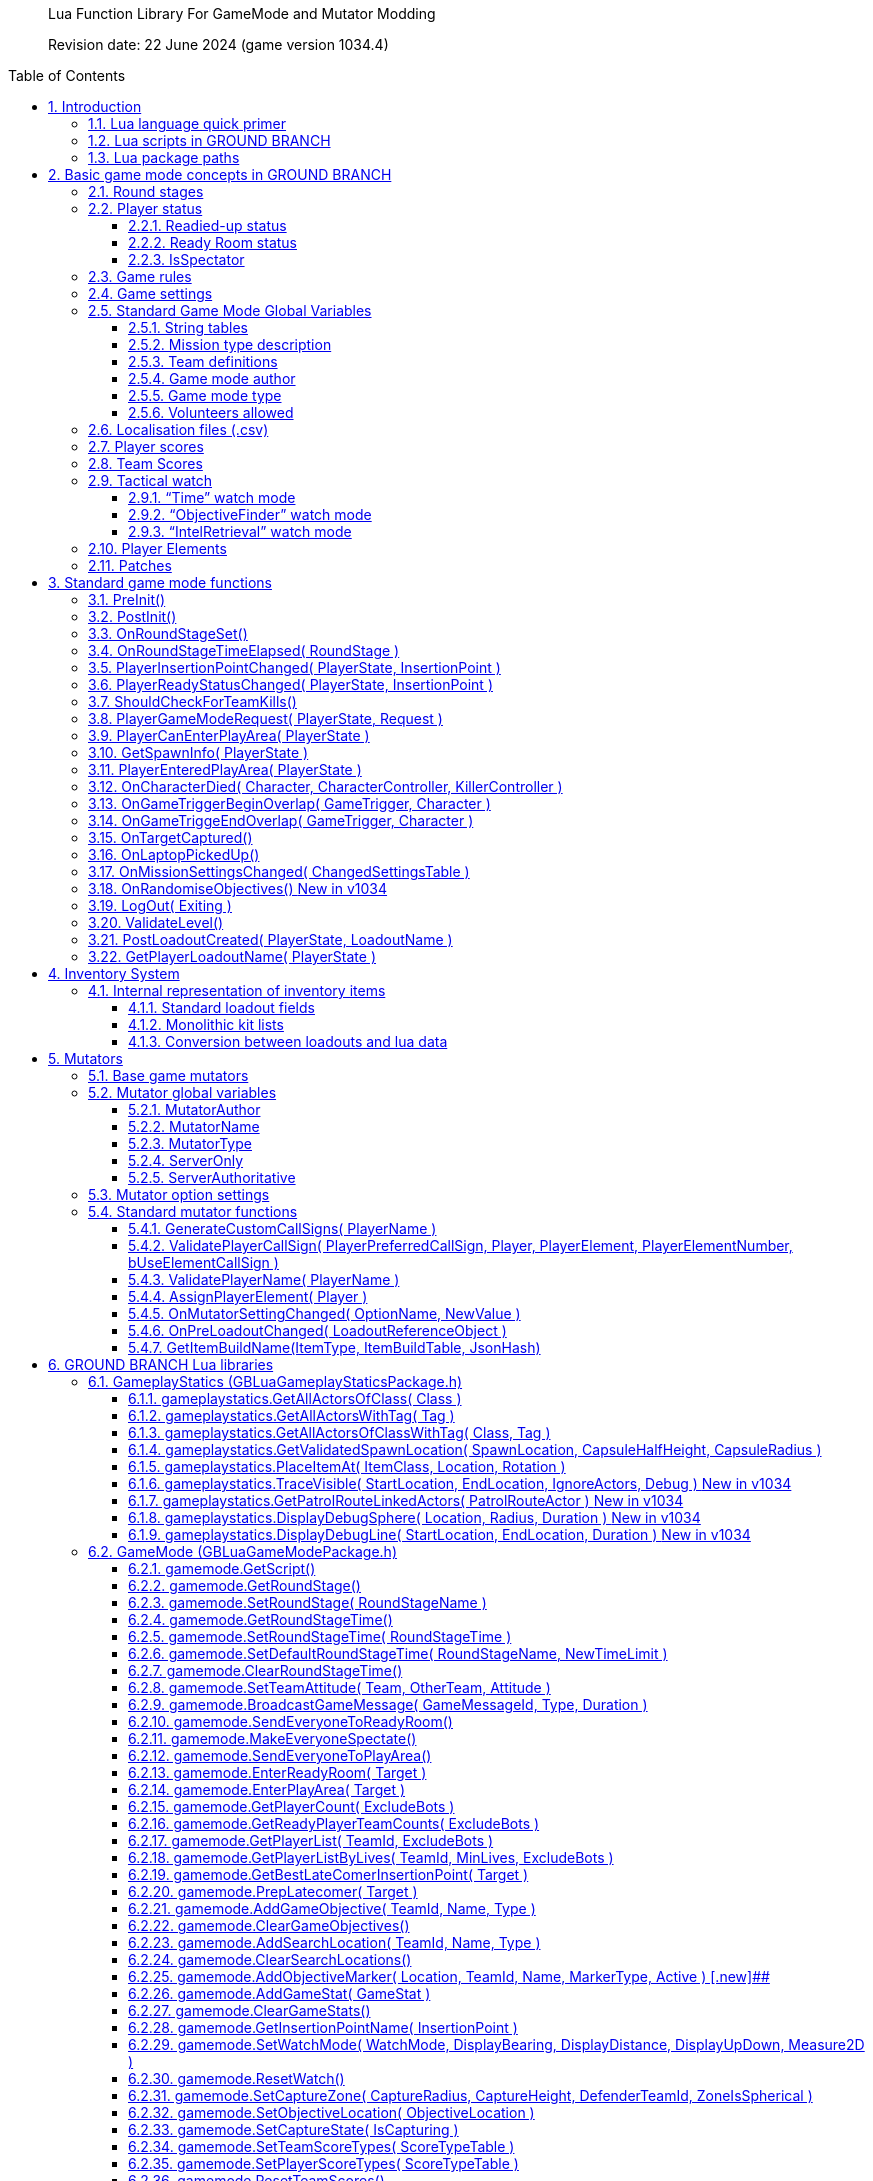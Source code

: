 // Lua API
// enable section numbers.
:sectnums:
:toc: macro
:xrefstyle: short
:section-refsig: section
:toclevels: 3
:imagedir: /images/lua-api/

[abstract]
--
Lua Function Library For GameMode and Mutator Modding

Revision date: 22 June 2024 (game version 1034.4)
--

toc::[]


== Introduction

New or modified game modes can now be '`modded into`' GROUND BRANCH.
This is a guide to the functions and coding conventions you will need to know in order to start modding your own game modes into GROUND BRANCH.
You will also probably want to look at the link:/modding/mission-editor[GROUND BRANCH Mission Editor guide].

Game modes are now implemented using Lua script, which is an interpreted language that is executed substantially in real time (as opposed to languages like C++ which must be compiled before being executed). This has some advantages, such as being able to debug and modify Lua code while the game is running (and indeed, within the game itself). This guide assumes an at least basic knowledge of Lua.
Typically only a few basic features of Lua are needed to implement the game modes.
For more information, see http://www.lua.org/.

=== Lua language quick primer

Notwithstanding the above, some important aspects of Lua to understand include:

* Lua variables are fairly weakly typed, and do not need to be defined prior to use.
They are converted into whatever format is appropriate for the use that is made of them.
A variable `+foo+` may contain a number, for example.
If that variable is supplied as a string parameter, it will automatically be converted into string representation.
If a _number_ type includes a decimal point (e.g. "`3.5`") then it is a float.
If no decimal point is specified, then it is an integer.
There is no real distinction between integers and floats in Lua.
* The basic data types in Lua are _nil, Boolean, number, string, userdata, function, table and string_. Userdata is a container to hold non-native forms of data (and is used for GROUND BRANCH data types and/or internal pointers). Variables can be set to `+nil+`. If you refer to a variable (or function) that has not yet been defined, you will get the value `+nil+`. If you reference an array element by the wrong key/index, the result is `+nil+`. No error will be generated.
This is a potentially large source of unexpected/unwanted behaviour in your game mode.
* If you access an invalid _userdata_ type (for example because the underlying data has been destroyed or garbage-collected), you will get an error.
There is no test (so far as I am aware) for an invalid _userdata_ reference.
So you’d better get rid of any _userdata_ types that are about to become invalid via the LogOut call (for example)…
* Lua’s most distinctive feature, and arguably its strength, is its handling of arrays (called _tables_ in Lua, but they are referred to frequently as arrays in this document, because the author is a lazy, confused squirrel). Tables can be used in the normal c++/Blueprint sense, but essentially they just map a number of keys to values (and both the keys and the values, as explained above, can represent any type of thing, including further tables). In their native form, tables are defined as a series of key-value pairs, e.g.

`+NewArray = { {"Row10", true}, {"Row11", true}, … }+`

and items can be read from the table using the key, e.g. `+IsRowEnabled = NewArray("Row11")+`. Empty arrays are defined using the form `+MyArray = {}+`

* Tables can be defined just as a sequence of values (like traditional arrays), e.g. `+PriorityTags = {"AISpawn_1", "AISpawn_"”, … }+`, but numeric index keys will be implicitly defined and stored, starting at a predefined number and incrementing by 1 each time.
So the above table declaration is actually treated as if it was written as `+PriorityTags = { {"1", "AISpawn_1"}, {"2", "AISpawn_2"}, … }+`. When a table is referred to as an '`array`', that usually implies the use of an ordered sequence of indices like this.
* As you can see above, the default start index for array elements is 1 ([.underline]#not 0!#). This may be another source of errors in your game mode.
You can brute force things to start at index 0, but really it’s better to go with the flow.
* The statement `+a.x+` is functionally equivalent in Lua to `+a["x"]+`. This is especially relevant to calling functions (see below).
* One quirk of Lua is a statement of the form `+Foo = Foo or 4+`, which has the actual meaning of <if `+Foo+` is not defined, set it to 4>. This format doesn’t work as intended if `+Foo+` is false. _Author’s comment: not my favourite feature of lua but I’m on my own here it seems._
* Putting # at the beginning of an expression returns the size of the sequence of in a table (which is _nearly_ always equal to the size of the table, unless it is not an '`array`' - see above). A _for_ loop iterating through all entries in an array may be written as:

[source,lua]
----
for i = 1, #self.MyArray do
    MyValue = self.MyArray(i)
end
----

* An alternative form of _for_ loop for arrays uses the `+ipairs+` keyword, and is of the form:

[source,lua]
----
for MyKey, MyValue in ipairs(self.MyArray) do
    -- ...
end
----

In this case the loop reads off each pair of key and value from the table in turn.
It can be a quicker way to access the values [.var]#MyValue#, but it only works if you are using continuous numeric indices in your table (e.g. 1, 2, 3, 4 …).

Usually the index is not of great interest, so it is replaced by a dummy variable, and often that dummy variable is an underscore ('`_`'):

[source,lua]
----
for _, MyValue in pairs(self.MyArray) do
    -- ...
end
----

* If you have arbitrary indices in your table, you need to use the '`pairs`' keyword instead:

[source,lua]
----
for MyKey, MyValue in pairs(self.MyArray) do
    -- ...
end
----

* As mentioned above, Lua has a _function_ data type which is treated as any other type.
Lua functions are defined as function data elements in a container table.
You may recall from above that a.x is treated as a["`x`"]. So functions in Lua can have the surface appearance of C++ object oriented shenanigans, but they are not really the same.
So you will see game mode scripts begin with something of the form…

[source,lua]
----
local uplink = {
    UseReadyRoom = true,
    UseRounds = true,
    StringTables = { "Uplink" },
    MissionTypeDescription = "[PvP] Defenders guard an intel device in one of several possible locations, as Attackers must locate and hack it to win.",
    PlayerTeams = {
        -- ...
    },
    Settings = {
        -- ...
    },
    DefenderInsertionPoints = {},
    DefenderInsertionPointNames = {},
    RandomDefenderInsertionPoint = nil,
    AttackerInsertionPoints = {},
    GroupedLaptops = {},
    DefendingTeam = {},
    AttackingTeam = {},
    RandomLaptop = nil,
    SpawnProtectionVolumes = {},
    ShowAutoSwapMessage = false,
    LaptopObjectiveMarkerName = "",
    DefenderInsertionPointModifiers = {},
    NumberOfSearchLocations = 2,
    MissionLocationMarkers = {},
    LaptopLocationNameList = {},
    AllInsertionPointNames = {},
    CompletedARound = true,
    DebugMode = false,
}
----

…which defines the table (which we would regard as a class) `+uplink+` and some of the table elements contained within it (which we would regard as member variables in a C++ context, though these are usually called _globals_ in lua). So function definitions such as `+function uplink:PostInit() { ... }+` are actually just inserting a function element into the container table, and references to `+uplink.PostInit()+` are actually references to `+uplink[“PostInit”]+`, and so on.
You can see that game mode scripts refer to their '`member variables`' (defined in this section at the top of the file) using the `+self.variable+` notation.

* There are some built in Lua libraries available to use, such as `+math+`, which includes functions such as:

[source,lua]
----
math.sin() / math.cos() -- trig operations are in radians
math.deg() / math.rad()
math.pi()
math.min() / math.max()
math.abs()
math.floor()
math.ceil()
math.modf()
----

There are also some useful functions in the `+string+` and `+table+` library, amongst others, which you can look up at your leisure (see, for example, `+table.insert+`). See also `+umath.random()+`.

The `+require()+` keyword is approximately equivalent to the #include keyword in C/C++, and loads a shared library if it has not already been loaded.
See for example the use of the ValidationFunctions library in game mode validators:

[source,lua]
----
local validationfunctions = require("ValidationFunctions")

function ... ()
    ----- carry out generic validation functions using new function library
    ErrorsFound = validationfunctions:PerformGenericValidations()
end
----

=== Lua scripts in GROUND BRANCH

There are usually several ways to do a simple thing in lua.
Lua scripts in GROUND BRANCH are universally of the form (where `+<modulename>+` is a game mode name, for example):

[source,lua]
----
local <modulename> = {
-- 'global' variables for module
...
}

require ("<libraryname>")
-- bring in shared lua library functions

function <modulename>.Function1()
end
function <modulename>.Function2()
end
...

return <modulename>
----

Lua scripts are run (thereby defining all the necessary functions and variables), and the return value from them (a reference to the module) is stored for future calls and callbacks.

=== Lua package paths

When a lua script is first run, the `+package.path+` global variable is set so that the lua virtual machine will search for file references in specific defined places (for example when using a '`require()`' command). Specifically, the lua VM will look in `+GroundBranch/GameMode+` and `+GroundBranch/Lua+` folders in the base game, and the same subfolders within any mod that is hosting the currently executing lua script (if applicable). In addition, the lua VM will try to match `+<filename>.lua+` and `+<filename>\init.lua+`, in accordance with normal custom.

== Basic game mode concepts in GROUND BRANCH

Each game mode is provided in the form of a single Lua script stored in the GroundBranch/GameMode folder within the GROUND BRANCH content directory:

.Screenshot
image::folder.png[Screenshot]

Game mode scripts need to implement a number of standard functions that are called by the main GROUND BRANCH program at certain times, in order to set up the game mode functionality.
An example of such a function is `+PostInit()+`. There are also now optional Validation functions for each game mode, called `+<GameMode>Validate.lua+`. These are called by the mission editor when validating a level.

GROUND BRANCH provides libraries of functions which can be called from the game mode script.
These libraries are described below.
The game mode script calls certain functions to indicate a win/lose condition for the game mode.
Other functions can be provided in the game mode script to specific game events such as players entering triggers, or a timer expiring.
Between being called in `+Postinit()+` and returning a win/loss condition, the game mode script can essentially do whatever it likes to deliver the necessary game mode experience.

Also please bear in mind that everything/anything here may be out of date and may change without warning.
We cannot accept responsibilty for any harm arising from relying on information presented here.
That said, if you can somehow use this information to cause harm, bravo! That is the GROUND BRANCH spirit.

The GROUND BRANCH Lua libraries will be described below.
First, the structure of the game mode scripts will be described.

[#roundstages]
=== Round stages

A key concept for game modes is the round stage.
The normal round stages are as follows:

[width="100%",cols="13%,47%,40%",options="header",]
|===
|*Round stage* |*Description* |*What initiates stage?*
|WaitingForReady |Players in ready room, selecting loadouts, etc. |Previous game ends
|ReadyCountdown |Players in ready room, game is about to begin |A player selects a spawn location
|PreRoundWait |Players moved to level, movement is frozen |Countdown ends
|InProgress |Players are in the level playing the game |Pre round wait countdown ends
|PostRoundWait |Players are all spectating, with post round info displayed on screen |Game mode determines a win and/or loss condition
|TimeLimitReached |Players are all spectating, with post round info displayed on screen? |Time runs out without a win/loss condition being determined
|MatchEnded |Countdown to new mission after match ends |Match ended conditions being met
|===

Round stages can be added by game mode scripts if needed.
The Uplink mode, for example, adds new `+BlueDefenderSetup+` and `+RedDefenderSetup+` round stages.

You can provide custom round stages, with whatever name you wish.
However, there is a convention that round names which contain the substring '`InProgress`' will be treated internally like the normal InProgress round.
Thus the DTAS game mode has DTASInProgress and FoxHuntInProgress round stages, and these are treated in the same way as a vanilla InProgress round.

=== Player status

Players have a number of different statuses maintained within GROUND BRANCH.
The statuses described below are potentially more relevant for game mode:

[#readiedupstatus]
==== Readied-up status

[width="100%",cols="22%,78%",options="header",]
|===
|*Readied-up Status* |*Meaning*
|NotReady |Player is not in the Ops Room
|WaitingToReadyUp |Player is in the Ops Room but has not clicked on the Ops Board to indicate readiness
|DeclaredReady |Player has clicked Ops Board and is in Ops Room ready to spawn in
|===

Players with NotReady status will be left in the Ready Room when a round starts.
Players who have a WaitingToReadyUp status will be assigned an insertion point automatically (if appropriate) and pulled into the round when the ready up timer expires.

==== Ready Room status

[width="100%",cols="24%,76%",options="header",]
|===
|*Ready Room Status* |*Meaning*
|Unknown |Player’s position is temporarily unknown (usually an error state)
|InReadyRoom |Player is in the ready room (team room or lobby)
|InPlayArea |Player is in the play area (in the main part of the map, during a round)
|===

Game modes do not normally deal with these statuses directly, but they are relevant to various functions below.
Only players with status of InPlayArea are shown as blips on the map tablet, for example.

==== IsSpectator

This status is `true` if a player is spectating a match.
Thus players can have an InPlayArea status but not be playing (if they are spectators).

[#gamerules]
=== Game rules

Another key concept for game modes is game rules.
These are essentially internal flags which can be set to true or false by a game mode to tell the core GROUND BRANCH code what standard game play features are required by the game mode.
If a game rule is true, the relevant feature is provided.
These differ from game settings (see below) in that they may be set as part of a server command line, or set in the admin menu as server defaults.

The current list of available game rules (at the time of writing) is as follows:

[width="100%",cols="22%,69%,9%",options="header",]
|===
|*Game rule* |*Meaning* |*Default*
|UseReadyRoom |Initially spawn players into the ready room |true
|UseRounds |Have discrete rounds rather than continuous play |true
|AllowCheats |Allow entry of console commands to enable god mode, etc. |false*
|SpectateFreeCam |Allow spectators to move freely rather than be locked to friendly team members |false*
|SpectateEnemies |Allow spectators to spectate from the point of view of enemy team members |false*
|SpectateForceFirstPerson |Force spectators into first person view instead of allowing third person (or free) movement |false
|UseTeamRestrictions | |false
|AllowDeadChat |Let live players see chat from dead players |false
|AllowUnrestrictedVoice | |false
|AllowUnrestrictedRadio | |false
|AllowEnemyNPCMinimapBlips |Show AI blips on spectator minimap in PVE |true
|UseFriendlyNameTags |Display friendly name tags in-game (up close) |false
|===

* defaults to _true_ if playing solo or in editor

Game rules are declared as local variables in a game mode.
For example, in the _defuse_ game mode:

[source,lua]
----
local defuse = {
    UseReadyRoom = true,
    UseRounds = true,
    -- ...
}
----

Default server game rules are usually defined in the `+Server.ini+` server config file:

[source,lua]
----
GameRules=(("AllowCheats", True),("AllowDeadChat", True),("AllowUnrestrictedRadio", False),("AllowUnrestrictedVoice", False),("SpectateEnemies", False),("SpectateForceFirstPerson", False),("SpectateFreeCam", True),("UseTeamRestrictions", False))
----

In hosted games, server specific values will override values declared in the game mode script.
If neither the game mode script or the Server.ini file specify values for a particular game rule, a default setting will be applied (which can be adjusted via the admin server settings menu).

[#gamesettings]
=== Game settings

Game settings are similar to game rules, but are defined within, and specific to, particular game modes.
They are displayed when selecting a mission in the Lone Wolf or Host Server screen, and are displayed on the Ops Board in the ready room.
Online, server admins can change the settings to vary the game experience.

Game settings are defined within a special table in the game mode globals section (the top of the .lua file), for example from the Terrorist Hunt game mode (`+TerroristHunt.lua+`):

[source,lua]
----
Settings = {
OpForCount = {
    Min = 1,
    Max = 50,
    Value = 15,
    AdvancedSetting = false,
},
Difficulty = {
    Min = 0,
    Max = 4,
    Value = 2,
    AdvancedSetting = false,
},
RoundTime = {
    Min = 3,
    Max = 60,
    Value = 60,
    AdvancedSetting = false,
},
ShowRemaining = {
    Min = 0,
    Max = 50,
    Value = 10,
    AdvancedSetting = true,
},
----

The sub-table name (e.g. OpForCount, Difficulty, …) is used as the mission setting name.
the Min and Max properties define the minimum and maximum values of the setting, and Value gives the default value.
All settings are numeric, but can be mapped to text options using localisation features (via the game mode .csv file - see below). The AdvancedSetting option is optional, and defines whether or not the game setting is initially hidden in the Lone Wolf and Host Game mission selection screens.

Some standard game settings which are used include `+opforcount+`, `+difficulty+` and `+roundtime+`. It is good to use these standard settings if possible, rather than custom settings, not just for consistency but also because various default strings are defined for these settings and common parameter values for them.
The `+timeofday+` setting is provided by default and does not need to be added.

The game will do its best to turn mission setting names into proper English text (for example by inserting spaces before capital letters) but this is not consistently done, and it is best always to create localisations/look-ups for the setting names anyway (see <<localisation>> below). *Mission setting names must not contain underscores (`+_+`) because this will interfere with the localisation/look-ups.*

[#globals]
=== Standard Game Mode Global Variables

A number of standard global variables are expected to be presented by the game mode Lua script.
The global variables are the variables defined in the `+local GameModeName = { ... }+` section at the top of the game mode script.

_Game Rules_ and _Game Settings_ are discussed above in <<gamerules>> and <<gamesettings>> above.
Other standard game mode variables are:

[#stringtables]
==== String tables

Any number of comma-separated string tables can be (and usually should be) specified by the game mode.
The convention is to use the game mode name.
This tells the game what files to look at to find localisation text for the game mode, within the location `+\Content\Localization\GroundBranch\en+` (see <<localisation>> below for more information) or other codes besides `+en+` for other languages/locales. *If you do not specify a string table, your text localisation / mission setting name look-ups will fail.*

Here is an example from the Intel Retrieval game mode:

[source,lua]
----
StringTables = { "IntelRetrieval" },
----

==== Mission type description

Each game mode may provide a description of itself for display on the Lone Wolf and Host Game mission selection screens.
The current convention is to have a prefix of `+[Solo/Co-op]+` for PvE/co-op modes, and `+[PvP]+` for PvP modes.
This text is now located in the game mode string table (see above), using the keyword `+gamemode_description_<GameModeName>+`, e.g. in GameMode.csv:

[source,csv]
----
"gamemode_deathmatch","Deathmatch",""
"gamemode_description_deathmatch","[PvP] Fight for the most kills in a free-for-all battle with unlimited respawns.",""
"gamemode_dtas","Dynamic Take and Secure",""
"gamemode_description_dtas","[PvP] Two teams spawn in completely random spots on the map.
Once Defenders have placed the flag, Attackers must locate and capture the flag area.",""
----

==== Team definitions

Here is an example of a PvP mode team definition:

[source,lua]
----
PlayerTeams = {
    Blue = {
        TeamId = 1,
        Loadout = "Blue",
    },
    Red = {
        TeamId = 2,
        Loadout = "Red",
    },
},
----

Here is an example of a PvE (co-op) mode team definition:

[source,lua]
----
PlayerTeams = {
    BluFor = {
        TeamId = 1,
        Loadout = "NoTeam",
    },
},
----

It is highly recommended to stick to these conventions of TeamIds, team names and loadout names.

There is a dummy TeamId of 0 which you should avoid using.
TeamId of 255 usually (but not always) is a wildcard for any TeamId, so you should avoid this also.
The property is used as a byte internally within the game, so values below 0 or over 255 are invalid.

==== Game mode author

The game mode author can now (as of v1033) be specified using the GameModeAuthor global variable:

[source,lua]
----
GameModeAuthor = "(c) BlackFoot Studios, 2021-2022",
----

==== Game mode type

Prior to v1033, game mode types were deduced based on characteristics of the game mode.
Now it is explicitly declared by each game mode.
Options are "`PVE`" (one team vs AI), "`PVP`" (two teams, with team vs team), "`FFA`" or "`PVPFFA`" (free-for-all, one team with player vs player), or "`Training`". Different match conditions can be configured for each game mode type.

[source,lua]
----
GameModeType = "PVE",
----

[#volunteersallowed]
==== Volunteers allowed

As of v1034, game modes can declare whether volunteering is allowed.
The implementation of volunteers is down to the game mode and has no specific meaning to GROUND BRANCH.
Declaring that volunteering is allowed causes the volunteer icon (hand up / hand down) to be displayed in the server roster and allows players and admins to toggle a volunteering status.
DTAS uses this feature to allow players to volunteer to be flag carriers or assets (in fox hunt); Hostage Rescue uses this feature to allow players to volunteer to be a hostage, and so on.
See <<gamemodeClearVolunteerStatuses>> to <<gamemodeGetVolunteerListByStatus>> below for calls relating to the volunteer feature.

[source,lua]
----
VolunteersAllowed = true,
----

[#localisation]
=== Localisation files (.csv)

It is desired that all game mode text (in-game messages, option names, option settings, and so on) be localisable into different languages and locales/dialects.
Thus, nearly every bit of text used in a game mode script is looked up in a corresponding game mode localisation table (.csv file), stored (originally) in the location `+\Content\Localization\GroundBranch\en+` (or other codes in place of `+en+` for other languages/locales).

As noted above, *game modes must declare their localisation files with the StringTables global variable* (see <<stringtables>> above). Furthermore, *text keys for localisation must generally not contain underscores (*`+_+`*)*, as this interferes with the look-up system.

Here is an example .csv file for the Uplink game mode:

[source,csv]
----
Key,SourceString,Comment
Uplink,Uplink,
objective_DefendObjective,Defend the laptop.,Opsboard
objective_CaptureObjective,Locate and hack the laptop.,Opsboard
summary_DefendObjective,Information was kept safe.,AAR
summary_CaptureObjective,Information was extracted from laptop.,AAR
summary_BlueEliminated,All members of BLUE TEAM were eliminated.,AAR
summary_RedEliminated,All members of RED TEAM were eliminated.,AAR
summary_BothEliminated,Both teams were wiped out.,AAR
roundstage_BlueDefenderSetup_1,Prepare to defend the laptop.,Opsboard
roundstage_BlueDefenderSetup_2,Defenders are setting up.\r\nPrepare to locate and hack the laptop.,Opsboard
roundstage_RedDefenderSetup_1,Defenders are setting up.\r\nPrepare to locate and hack the laptop.,Opsboard
roundstage_RedDefenderSetup_2,Prepare to defend the laptop.,Opsboard
gamemessage_SwapAttacking,Teams have been swapped.\r\nYou are now attacking.,
gamemessage_SwapDefending,Teams have been swapped.\r\nYou are now defending.,
missionsetting_autoswap_0,No,
missionsetting_autoswap_1,Yes,
missionsetting_autoswap,Auto-swap teams,
missionsetting_defendersetuptime,Defender setup time (seconds),Opsboard
missionsetting_capturetime,Capture time (seconds),Opsboard
----

Three columns are provided, corresponding to the localization key (text to be substituted) and the localization text (the text in the appropriate language to replace the key), and a comment column (not used).

In this case, the game mode name has a look-up ("`Uplink`" / "`Uplink`") based on the Lua package name.

There are some additional conventions to help provide unique game mode customisation:

[width="100%",cols="50%,50%",options="header",]
|===
|*Key syntax* |*Encodes…*
|"`objective_`" + Objective Name |Objective name
|"`summary_`" + Summary Name |Summary text
|"`roundstage_`" + Round stage name + "`_`" + Team number |Text displayed at start of new round stage <Round stage name> to team <Team number>
|"`gamemessage_`" + Game message text |Any message output to gamemode.BroadcastPlayerMessage or player.ShowGameMessage and the like
|"`missionsetting_`" + Mission setting name (*LOWER CASE*!) |Mission setting name displayed on Ops Board and the like
|"`missionsetting_`" + Mission setting name (*LOWER CASE*!) + "`_`" + Mission setting number |The text displayed for mission setting entry <Mission setting number>
|"`gamemode_`" + Game mode name (lower case) |The full name of the gamemode, e.g. DTAS -> "`Dynamic Take And Secure`"
|"`gamemode_description_`" + Game mode name (lower case) |A description of the game mode for display in mission selection screens
|===

[#playerscores]
=== Player scores

Besides the combat info given in the After Action Report (AAR) after the end of a round, more detailed, custom player scores can be awarded by a game mode.
To enable this, you will need to provide a player scoring table in something like the following form in the globals section of your game mode (the top bit):

[source,lua]
----
-- player score types includes score types for both attacking and defending players
PlayerScoreTypes = {
    SurvivedRound = {
        Score = 1,
        OneOff = true,
        Description = "Survived round",
    },
    WonRound = {
        Score = 1,
        OneOff = true,
        Description = "Team won the round",
    },
    DiedInRange = {
        Score = 1,
        OneOff = true,
        Description = "Died within range of flag",
    },
    SurvivedInRange = {
        Score = 1,
        OneOff = true,
        Description = "Within range of flag at round end",
    },
    Killed = {
        Score = 1,
        OneOff = false,
        Description = "Kills",
    },
    LastKill = {
        Score = 1,
        OneOff = true,
        Description = "Got last kill of the round",
    },
    InRangeOfKill = {
        Score = 1,
        OneOff = false,
        Description = "In proximity of someone who killed",
    },
    TeamKill = {
        Score = -4,
        OneOff = false,
        Description = "Team killed!",
    },
},
----

Each entry in the score table is the name of the score token ("`SurvivedRound`", "`WonRound`", and so on); the `+Score+` field is the score awarded each time; if `+OneOff+` is `+true+` then a score is awarded only once per round (or until the scores are reset); and `+Description+` is the text displayed in the After Action Report (Player Scores tab). This text will at some point be localized, likely in the form of "`scores_<Description>`".

Player scores are declared using the `+gamemode.SetPlayerScoreTypes()+` function described below in <<gamemodeSetPlayerScoreTypes>>. They are usually reset at the beginning of the round (for example at the start of the PreRoundWait round stage) using the `+gamemode.ResetPlayerScores()+` function described below in <<gamemodeResetPlayerScores>>.

Player scores are awarded using the `+player.AwardPlayerScore()+` function described below in <<playerAwardPlayerScore>>. Scores can be negative (for example for team kills).

[#teamscores]
=== Team Scores

Team scores work exactly the same as player scores, but are awarded to teams using the `+gamemode.AwardTeamScore()+` function described below in <<gamemodeAwardTeamScore>>, and displayed in the Team Scores tab of the After Action Report (AAR). They are set up with the `+gamemode.SetTeamScoreTypes()+` function described below in <<gamemodeSetTeamScoreTypes>> and reset with the `+gamemode.ResetTeamScores()+` function described below in <<gamemodeResetTeamScores>>.

An example team score table might include the following:

[source,lua]
----
-- team score types includes scores for both attackers and defenders
TeamScoreTypes = {
    WonRound = {
        Score = 2,
        OneOff = true,
        Description = "Team won the round",
    },
    DefenderTimeout = {
        Score = 6,
        OneOff = true,
        Description = "Defenders held out until end of time limit",
    },
    DiedInRange = {
        Score = 2,
        OneOff = true,
        Description = "At least one team member died in flag range",
    },
    SurvivedInRange = {
        Score = 1,
        OneOff = true,
        Description = "At least one team member survived in flag range",
    },
    TeamKill = {
        Score = -4,
        OneOff = false,
        Description = "Team kills",
    },
    CapturedFlag = {
        Score = 10,
        OneOff = true,
        Description = "Team captured the flag",
    },
    PreventedCapture = {
        Score = 2,
        OneOff = true,
        Description = "Team prevented a flag capture",
    },
    DefenderOutsideRange = {
        Score = -3,
        OneOff = true,
        Description = "A defender was outside range of flag when captured",
    },
},
----

The purpose of the team (and player) scores is to encourage teamwork and provide a more interesting breakdown of a game.
In PvP modes, it is technically possible for a team to lose most rounds and win a match on points.
Whether you want this to happen is up to you.

[#watch]
=== Tactical watch

The watch worn by the player has several different modes, which can be selected by game modes.
Currently there are three modes:

==== "`Time`" watch mode

*Time of day / Compass orientation)*

.Screenshot
image::watch1.jpeg[Screenshot]

This watch mode is selected by default.

==== "`ObjectiveFinder`" watch mode

*Range / Height difference / Bearing / Compass orientation / In-range indicators*

image:watch2.jpeg[Screenshot] image:watch3.jpeg[Screenshot] image:watch4.jpeg[Screenshot] image:watch5.jpeg[Screenshot] image:watch6.jpeg[Screenshot]

==== "`IntelRetrieval`" watch mode

*(time of day / compass orientation / proximity alert)*

image:watch1.jpeg[Screenshot] image:watch7.jpeg[Screenshot]

The watch modes are configured using the gamemode.SetWatchMode() function (see <<gamemodeSetWatchMode>> bellow) and SetCaptureZone() function (see <<gamemodeSetCaptureZone>> below).

In ObjectiveFinder and IntelRetrieval modes, an objective location is set via gamemode.SetObjectiveLocation() (see <<gamemodeSetObjectiveLocation>> below), and a capture state (capturing/not capturing) can be set via gamemode.SetCaptureState() (see <<gamemodeSetCaptureState>> below).

Everything else is handled client-side by the watch, which displays an alert status, alert message and plays an alert sound as dictated by the defined capture zone and capture state.

In the ObjectiveFinder mode, defenders (defined by the DefenderTeamId in SetCaptureZone() ) get a green alert if they are in range of the objective, and attackers get either an amber alert or a red alert depending on the prevailing capture state.

Either a cylindrical (DTAS) or spherical (Intel Retrieval) capture/alert zone may be defined as desired.
Setting a capture radius of 0 will disable all in-range events.

=== Player Elements

As of v1032, players are assigned to one of four '`elements`' (Alpha, Bravo, Charlie, Delta), for the purpose of grouping and distinguishing groups of players on the in-game map (players with different elements are indicated with different colours on the map). Players are assigned to element Alpha by default.
Elements can be changed via the server roster in the in-game escape menu.
There is currently no way to manually set a player element via lua script, but see <<assignPlayerElement>> below for assigning default elements on server join.

=== Patches

As of v1033, various items of clothing and gear (tops and vests) and headgear (caps and helmets) may have designated positions for displaying patches, divided into six regions (head left, centre, right and body left, centre and right). Patches are selected in the character customisation screen and are stored as part of the player loadout.
Some limited manipulation of player patches may be possible via the inventory system (see <<inventorysystem>> below).

== Standard game mode functions

There are a number of functions in game mode scripts that are referenced (and called) directly from the GROUND BRANCH code.
This is perhaps the most opaque part of game mode modding in GROUND BRANCH, as there is no central list of these functions maintained anywhere (except possibly here); any blueprint or c++ routine in GROUND BRANCH is able to call any part of the current game mode script as it pleases.

Typically you will need to use a fair few of these functions, but none are strictly mandatory:

[#preInit]
=== PreInit()

This function is called when the game mode script is loaded, giving the game mode a chance to find particular actors and update settings based on these before actors are replicated via the game state.
If you’re reading that and not sure what it means, you should probably just use PostInit().

[#postInit]
=== PostInit()

This function is called after PreInit() has been called and after some further initialisation of the game mode.
In the context of a game mode, it is essentially an initialisation function approximately equivalent to a c++ constructor.
The purpose of `+PostInit()+` is to set up the properties of the game mode and inform the GROUND BRANCH code of the same.
Activities like spawning enemies and setting up the level for a new round occurs later, typically via the `+OnRoundStageSet()+` function (see below).

Here is an example of a `+PostInit()+` function from the Uplink game mode Lua script:

[source,lua]
----
function uplink:PostInit()
    -- Set initial defending & attacking teams.
    self.DefendingTeam = self.PlayerTeams.Red
    self.AttackingTeam = self.PlayerTeams.Blue

    gamemode.SetPlayerTeamRole(self.DefendingTeam.TeamId, "Defending")
    gamemode.SetPlayerTeamRole(self.AttackingTeam.TeamId, "Attacking")
end

----

In this example, team roles (attacking / defending) are set up at the start of the game.

*Do not spawn enemy AI or reset the level in PostInit()*, because PostInit() is not called each round, but only when the level and game mode load up the first time.
You need to do your level initialisation in OnRoundStageSet() (see below), usually at the start of the `+PreRoundWait+` stage (when players are spawned into level but play is frozen for a few seconds).

[#onRoundStageSet]
=== OnRoundStageSet()

You will recall the default set of round stages listed in <<roundstages>> above.
This function is called whenever a new round stage is set (usually by another part of the game mode itself, but it is probably best not to assume that only the game mode can change the round stage). This allows appropriate initialisation to be undertaken for the specific round stage.

Here is an example of an `+OnRoundStageSet()+` function from the Intel Retrieval game mode:

[source,lua]
----
function intelretrieval:OnRoundStageSet(RoundStage)
    if RoundStage == "WaitingForReady" then
        timer.ClearAll()
        ai.CleanUp(self.OpForTeamTag)
        self.TeamExfilWarning = false
        if self.CompletedARound then
            self:RandomiseObjectives()
        end
        self.CompletedARound = false

    elseif RoundStage == "PreRoundWait" then
        self:SpawnOpFor()
        gamemode.SetDefaultRoundStageTime("InProgress", self.Settings.RoundTime.Value)
        -- need to update this as ops board setting may have changed
        -- have to do this before RoundStage InProgress to be effective

        -- set up watch stuff
        if self.Settings.ProximityAlert.Value == 1 and self.RandomLaptopIndex ~= nil then
            --print("Setting up watch proximity alert data")
            gamemode.SetWatchMode( "IntelRetrieval", false, false, false, false )
            gamemode.ResetWatch()
            gamemode.SetCaptureZone( self.LaptopProximityAlertRadius, 0, 255, true )
            -- cap radius, cap height, team ID, spherical zone (ignore height)
            local NewLaptopLocation = actor.GetLocation( self.Laptops[self.RandomLaptopIndex] )
            gamemode.SetObjectiveLocation( NewLaptopLocation )
        end
        -- watch is set up to create a proximity alert when within
        -- <LaptopProximityAlertRadius> m of the laptop

    elseif RoundStage == "PostRoundWait" then
        self.CompletedARound = true
    end
end
----

Here you can see that some additional processing is undertaken when the round stage is set to `+WaitingForReady+`. The list of available laptops is compiled in the `+xxxInit()+` functions, but a random laptop is picked in `+RandomiseObjectives()+` when the `+WaitingForReady+` round stage is reached (corresponding to the beginning of a game, or everyone being sent back to the ready room). Why is this put here and not in `+PostInit()+`? Because if your game mode is round-based (as most are), the game will flip back to `+WaitingForReady+` at the end of the round, but `+PreInit()+` and `+PostInit()+` will not be called again, and some re-initialisation needs to happen at the start of a new round (including, here, making sure the AI is fully cleaned up/deleted).

Some additional processing is done in `+PreRoundWait+` (when players are spawned into the map, but there is a delay of a few seconds to make sure everyone is in and replicated ok) to ensure the main round time is set ok and to set up the objective-based watch mode that is used to track proximity to intel targets.

(Also it is possible for the round stage to move to `+ReadyCountdown+` and then back to `+WaitingForReady+`, for example if all players cancel their spawn or leave the ops room, and so on.
To avoid all the mission objectives resetting, the `+self.CompletedARound+` variable is used, as can be seen in the `+WaitingForReady+` and `+PostRoundWait+` sections)

[#onRoundStageTimeElapsed]
=== OnRoundStageTimeElapsed( RoundStage )

This function is called when a round stage timer has elapsed.
If this function is not present, the default behaviour will be applied (if the round timer ends in the `+InProgress+` stage, the round times out and the round stage progresses to `+PreRoundWait+`, and so on).

In this example, the OnRoundStageTimeElapsed() function is used to intercept the end of the PreRoundWait stage so as to insert the new custom Round Stage BlueDefenderSetup or RedDefenderSetup, and to intercept the end of those stages to progress to the normal InProgress stage:

[source,lua]
----
function uplink:OnRoundStageTimeElapsed(RoundStage)
    if RoundStage == "PreRoundWait" then
        if self.DefendingTeamId == self.BlueTeamId then
            gamemode.SetRoundStage("BlueDefenderSetup")
        else
            gamemode.SetRoundStage("RedDefenderSetup")
        end
        return true
    elseif RoundStage == "BlueDefenderSetup"
        or RoundStage == "RedDefenderSetup" then
        gamemode.SetRoundStage("InProgress")
        return true
    end
    return false
end
----

[#playerInsertionPointChanged]
=== PlayerInsertionPointChanged( PlayerState, InsertionPoint )

This function is called when a player selects or changes an insertion point on the ops board.
The insertion point [.var]#InsertionPoint# is set to `+nil+` if the insertion point has been de-selected.
The InsertionPoint variable is not directly usable but can be passed to the GetInsertionPointName() function mentioned in <<gamemodeGetInsertionPointName>> below to extract the name of the insertion point.

The following code is usually executed for typical game modes:

[source,lua]
----
function MyGameMode:PlayerInsertionPointChanged(PlayerState, InsertionPoint)
    if InsertionPoint == nil then
        timer.Set(self, "CheckReadyDownTimer", 0.1, false)
    else
        timer.Set(self, "CheckReadyUpTimer", 0.25, false)
    end
end
----

It has been noted that GetInsertionPoint() doesn’t work until a player has been spawned in, so this can provide a way to find a player’s spawn point before then.

[#playerReadyStatusChanged]
=== PlayerReadyStatusChanged( PlayerState, InsertionPoint )

This function is called when a player’s readied-up status changes

[source,lua]
----
function intelretrieval:PlayerReadyStatusChanged(PlayerState, ReadyStatus)
    if ReadyStatus ~= "DeclaredReady" then
        timer.Set("CheckReadyDown", self, self.CheckReadyDownTimer, 0.1, false)
    end

    if ReadyStatus == "WaitingToReadyUp"
    and gamemode.GetRoundStage() == "PreRoundWait"
    and gamemode.PrepLatecomer(PlayerState) then
        gamemode.EnterPlayArea(PlayerState)
    end
end
----

Though PlayerReadyStatusChanged() and PlayerInsertionPointChanged() do more or less the same thing, they may be combined as you see fit.
They are typically used to provide the standard game mode behaviour is to start a countdown timer when the first player selects an insertion point, and to stand down the countdown if all players have deselected the insertion point.
The functions are mostly redundant, but only mostly.
The easiest thing to do is just copy the appropriate one of the following code fragments (but make sure you have defined all relevant team info in the Lua script globals):

Currently the countdown length is not controllable by the lua script or via UI, but can be set as a command line or map list parameter (?readycountdowntime=45 for 45 seconds, and so on).

*PvE (Co-op game) mode* (one player team):

[source,lua]
----
function intelretrieval:PlayerInsertionPointChanged(PlayerState, InsertionPoint)
    if InsertionPoint == nil then
        timer.Set("CheckReadyDown", self, self.CheckReadyDownTimer, 0.1, false)
    else
        timer.Set("CheckReadyUp", self, self.CheckReadyUpTimer, 0.25, false)
    end
end
function intelretrieval:PlayerReadyStatusChanged(PlayerState, ReadyStatus)
    if ReadyStatus ~= "DeclaredReady" then
        timer.Set("CheckReadyDown", self, self.CheckReadyDownTimer, 0.1, false)
    end

    if ReadyStatus == "WaitingToReadyUp"
    and gamemode.GetRoundStage() == "PreRoundWait"
    and gamemode.PrepLatecomer(PlayerState) then
        gamemode.EnterPlayArea(PlayerState)
    end
end
function intelretrieval:CheckReadyUpTimer()
    if gamemode.GetRoundStage() == "WaitingForReady" or gamemode.GetRoundStage() == "ReadyCountdown" then
        local ReadyPlayerTeamCounts = gamemode.GetReadyPlayerTeamCounts(true)

        local BluForReady = ReadyPlayerTeamCounts[self.PlayerTeams.BluFor.TeamId]

        if BluForReady >= gamemode.GetPlayerCount(true) then
            gamemode.SetRoundStage("PreRoundWait")
        elseif BluForReady > 0 then
            gamemode.SetRoundStage("ReadyCountdown")
        end
    end
end
function intelretrieval:CheckReadyDownTimer()
    if gamemode.GetRoundStage() == "ReadyCountdown" then
        local ReadyPlayerTeamCounts = gamemode.GetReadyPlayerTeamCounts(true)

        if ReadyPlayerTeamCounts[self.PlayerTeams.BluFor.TeamId] < 1 then
            gamemode.SetRoundStage("WaitingForReady")
        end
    end
end
----

*PvP (adversarial) game mode* (multiple player teams):

[source,lua]
----
function teamelimination:PlayerInsertionPointChanged(PlayerState, InsertionPoint)
    if InsertionPoint == nil then
        timer.Set("CheckReadyDown", self, self.CheckReadyDownTimer, 0.1, false);
    else
        timer.Set("CheckReadyUp", self, self.CheckReadyUpTimer, 0.25, false);
    end
end
function teamelimination:PlayerReadyStatusChanged(PlayerState, ReadyStatus)
    if ReadyStatus ~= "DeclaredReady" then
        timer.Set("CheckReadyDown", self, self.CheckReadyDownTimer, 0.1, false)
    end

    if ReadyStatus == "WaitingToReadyUp"
    and gamemode.GetRoundStage() == "PreRoundWait"
    and gamemode.PrepLatecomer(PlayerState) then
        gamemode.EnterPlayArea(PlayerState)
    end
end
function teamelimination:CheckReadyUpTimer()
    if gamemode.GetRoundStage() == "WaitingForReady" or gamemode.GetRoundStage() == "ReadyCountdown" then
        local ReadyPlayerTeamCounts = gamemode.GetReadyPlayerTeamCounts(true)
        local BlueReady = ReadyPlayerTeamCounts[self.PlayerTeams.Blue.TeamId]
        local RedReady = ReadyPlayerTeamCounts[self.PlayerTeams.Red.TeamId]
        if (BlueReady > 0 and RedReady > 0) then
            if BlueReady + RedReady >= gamemode.GetPlayerCount(true) then
                gamemode.SetRoundStage("PreRoundWait")
            else
                gamemode.SetRoundStage("ReadyCountdown")
            end
        end
    end
end
function teamelimination:CheckReadyDownTimer()
    if gamemode.GetRoundStage() == "ReadyCountdown" then
        local ReadyPlayerTeamCounts = gamemode.GetReadyPlayerTeamCounts(true)
        local BlueReady = ReadyPlayerTeamCounts[self.PlayerTeams.Blue.TeamId]
        local RedReady = ReadyPlayerTeamCounts[self.PlayerTeams.Red.TeamId]
        if BlueReady < 1 or RedReady < 1
            gamemode.SetRoundStage("WaitingForReady")
        end
    end
end
----

[#shouldCheckForTeamKills]
=== ShouldCheckForTeamKills()

This function is called to determine if the game should check for team kills.
It should return `+true+` for yes, `+false+` for no.

An example is given here:

[source,lua]
----
function intel:ShouldCheckForTeamKills()
    if gamemode.GetRoundStage() == "InProgress" then
        return true
    end
    return false
end
----

Current behaviour is that team kills have no consequence in the final seconds of the game (in the `+PostRoundWait+` stage). If you would rather that they did, you can add a check for that round stage here.

[#playerGameModeRequest]
=== PlayerGameModeRequest( PlayerState, Request )

This is a very specialist function which is called with Request name '`join`' when a player clicks on the Ops Board for a deathmatch-style game (with a "`Mission Area: Click To Deploy`") message on it.
The default behaviour is to send the player to the play area immediately.

[source,lua]
----
function deathmatch:PlayerGameModeRequest(PlayerState, Request)
    if PlayerState ~= nil then
        if Request == "join" then
            gamemode.EnterPlayArea(PlayerState)
        end
    end
end
----

[#playerCanEnterPlayArea]
=== PlayerCanEnterPlayArea( PlayerState )

This function is called to determine if a player can enter the play area.
It is normally used to determine whether players can spectate or otherwise be sent to the play area to play (as an admin command). The function should return `+true+` for yes, and `+false+` for no.

An example is given here for the Intel Retrieval game mode:

[source,lua]
----
function intelretrieval:PlayerCanEnterPlayArea(PlayerState)
    if player.GetInsertionPoint(PlayerState) ~= nil then
        return true
    end
    return false
end
----

This ensures that a player will have a valid insertion point before being sent to the play area.

[#getSpawnInfo]
=== GetSpawnInfo( PlayerState )

This function is called when the game is looking for a player start for a player, to spawn the player into the play area at the start of a round (or on a respawn, if appropriate). If this function is provided, a custom spawn location can be supplied to override the normal process of selecting a player start corresponding to an insertion point selected by the player.
Providing this function is mandatory for game modes like Deathmatch, which have the `+AllowLateJoiners+` property set to `+true+`.

The GetSpawnInfo() function returns either (a) a reference to a player start object (as returned by `+gameplaystatics.GetAllActorsOfClass(),+` for example – see <<gameplaystaticsGetAllActorsOfClass>>), or (b) a table containing two fields: a `+Location+` table (in turn having fields `+x+`, `+y+`, `+z+`) and a `+Rotation+` table (in turn having fields `+yaw+`, `+pitch+` and `+roll+`). Either the player start or the manually specified location and rotation will be used to attempt a player spawn.
With manually-specified location and rotation, there is of course a risk that a player will not be able to spawn into the level.
It is best to make some kind of preparation for this contingency.

Example of `+GetSpawnInfo()+` in the Deathmatch game mode:

[source,lua]
----
function deathmatch:GetSpawnInfo(PlayerState)
    return self:GetBestSpawn()
end
function deathmatch:GetBestSpawn()
    local StartsToConsider = {}
    local BestStart = nil

    for i, PlayerStart in ipairs(self.PlayerStarts) do
        if not self:WasRecentlyUsed(PlayerStart) then
            table.insert(StartsToConsider, PlayerStart)
        end
    end

    local BestScore = 0

    for i = 1, #StartsToConsider do
        local Score = self:RateStart(StartsToConsider[i])
        if Score > BestScore then
            BestScore = Score
            BestStart = StartsToConsider[i]
        end
    end

    if BestStart == nil then
        BestStart = StartsToConsider[umath.random(#StartsToConsider)]
    end

    if BestStart ~= nil then
        table.insert(self.RecentlyUsedPlayerStarts, BestStart)
        if #self.RecentlyUsedPlayerStarts > self.MaxRecentlyUsedPlayerStarts then
            table.remove(self.RecentlyUsedPlayerStarts, 1)
        end
    end

    return BestStart
end
----

[#playerEnteredPlayArea]
=== PlayerEnteredPlayArea( PlayerState )

This function is called when a player enters a play area.

An example is given in the Uplink game mode:

[source,lua]
----
function uplink:PlayerEnteredPlayArea(PlayerState)
    if actor.GetTeamId(PlayerState) == self.AttackingTeamId then
        local FreezeTime = self.DefenderSetupTime + gamemode.GetRoundStageTime()
        player.FreezePlayer(PlayerState, FreezeTime)
    elseif actor.GetTeamId(PlayerState) == self.DefendingTeamId then
        local LaptopLocation = actor.GetLocation(self.RandomLaptop)
        player.ShowWorldPrompt(PlayerState, LaptopLocation, "DefendTarget", self.DefenderSetupTime - 2)
    end
end
----

[#onCharacterDied]
=== OnCharacterDied( Character, CharacterController, KillerController )

This function is called whenever a character dies (human or AI). Typically you might use this to determine game mode win/lose conditions.

Here is an example of an `+OnCharacterDied()+` function from the Uplink game mode.
By default characters only have one life, but here the death routine will function appropriately if lives are set elsewhere to greater than 1 (so the game mode should play more nicely with other mods/mutators):

[source,lua]
----
function uplink:OnCharacterDied(Character, CharacterController, KillerController)
    if gamemode.GetRoundStage() == "PreRoundWait"
    or gamemode.GetRoundStage() == "InProgress"
    or gamemode.GetRoundStage() == "BlueDefenderSetup"
    or gamemode.GetRoundStage() == "RedDefenderSetup" then
        if CharacterController ~= nil then
            player.SetLives(CharacterController, player.GetLives(CharacterController) - 1)

            local PlayersWithLives = gamemode.GetPlayerListByLives(255, 1, false)
            if #PlayersWithLives == 0 then
                self:CheckEndRoundTimer()
            else
                timer.Set("CheckEndRound", self, self.CheckEndRoundTimer, 1.0, false);
            end
        end
    end
end
----

In this case, as is typical, the actual checks for round end are deferred with a timer (to make sure conditions where players '`trade`' deaths are detected correctly and fairly):

[source,lua]
----
function uplink:CheckEndRoundTimer()
    local AttackersWithLives = gamemode.GetPlayerListByLives(self.AttackingTeam.TeamId, 1, false)

    if #AttackersWithLives == 0 then
        local DefendersWithLives = gamemode.GetPlayerListByLives(self.DefendingTeam.TeamId, 1, false)
        if #DefendersWithLives > 0 then
            gamemode.AddGameStat("Result=Team" .. tostring(self.DefendingTeam.TeamId))
            if self.DefendingTeam == self.PlayerTeams.Blue then
                gamemode.AddGameStat("Summary=RedEliminated")
            else
                gamemode.AddGameStat("Summary=BlueEliminated")
            end
            gamemode.AddGameStat("CompleteObjectives=DefendObjective")
            gamemode.SetRoundStage("PostRoundWait")
        else
            gamemode.AddGameStat("Result=None")
            gamemode.AddGameStat("Summary=BothEliminated")
            gamemode.SetRoundStage("PostRoundWait")
        end
    end
end
----

[#onGameTriggerBeginOverlap]
=== OnGameTriggerBeginOverlap( GameTrigger, Character )

This function is called whenever a character (player or AI) enters a trigger area, as defined in the mission editor (or otherwise). For this feature to work, the TeamId for the trigger needs to be set correctly in the mission editor (or conceivably via actor.SetTeamId(), see <<actorSetTeamId>> below), and the trigger needs to be set active (via actor.SetActive(), see <<actorSetActive>> below) in order for it to be triggerable by a player.

Here is an example of an `+OnGameTriggerBeginOverlap()+` function from the Intel Retrieval game mode, checking to see if a player has brought the laptop into the zone.
If the (exfiltrate as team) flag is set, further tests are made.
Otherwise, the round ends there and then:

[source,lua]
----
function intel:OnGameTriggerBeginOverlap(GameTrigger, Character)
    if player.HasItemWithTag(Character, self.LaptopTag) == true then
        if self.TeamExfil then
            timer.Set(self, "CheckOpForExfilTimer", 1.0, true)
        else
            gamemode.AddGameStat("Result=Team1")
            gamemode.AddGameStat("Summary=IntelRetrieved")
            gamemode.AddGameStat("CompleteObjectives=RetrieveIntel,ExfiltrateBluFor")
            gamemode.SetRoundStage("PostRoundWait")
        end
    end
end
----

[#onGameTriggeEndOverlap]
=== OnGameTriggeEndOverlap( GameTrigger, Character )

This function is called whenever a character (player or AI) leaves a trigger area.
This is the companion function to OnGameTriggerBeginOverlap() mentioned above.

[#onTargetCaptured]
=== OnTargetCaptured()

This function is called whenever a capturable laptop or similar has been captured.
It is usually used to set a win/loss state.
It is in fact called from either the UplinkTarget.lua or IntelTarget.lua scripts, but we will treat this as a standard function for the purposes of this guide.

Example from Uplink game mode:

[source,lua]
----
function uplink:TargetCaptured()
    gamemode.AddGameStat("Summary=CaptureObjective")
    gamemode.AddGameStat("CompleteObjectives=CaptureObjective")
    if self.AttackingTeamId == self.RedTeamId then
        gamemode.AddGameStat("Result=Team2")
    else
        gamemode.AddGameStat("Result=Team1")
    end
    gamemode.SetRoundStage("PostRoundWait")
end
----

[#onLaptopPickedUp]
=== OnLaptopPickedUp()

This function is called when the laptop is picked up, including after the laptop is dropped (not just when first picked up). It is experimental and may not work correctly.
Usually it suffices to use the OnTargetCaptured() function.

[#onMissionSettingsChanged]
=== OnMissionSettingsChanged( ChangedSettingsTable )

This function is called when a setting on the Ops Board is changed. [.underline]#It replaces the old OnMissionSettingChanged() function#. It allows mission data to be re-randomised if a relevant mission setting has been changed, for example.
This must be used with extreme caution - if a mission setting is updated as a result of this call, the game will be placed into an infinite loop (=bad).

This function works ok for settings selected by combo box (drop down menu). If you are checking for changes to other settings, which can vary quickly and repeatedly, it is advisable to use a timer (say, 0.5 seconds) to delay taking action on any changes.
You may also want to include logic so the settings cannot be changed in the middle of the round.

If the table has a mission index corresponding to the name of a mission setting, it indicates that that setting has changed.
You can test for this with `+if ChangedSettingsTable[<MissionSetting>] ~= nil then …+`.

[source,lua]
----
function intelretrieval:OnMissionSettingsChanged(ChangedSettingsTable)
    if ChangedSettingsTable['DisplaySearchLocations'] ~= nil then                        self:RandomiseObjectives()
    end
end
----

[#onRandomiseObjectives]
=== OnRandomiseObjectives() [.new]#New in v1034#

This function is called when a player clicks the new randomise objectives button on the Ops Board, and requests that the game mode re-roll the random settings (such as intel locations, team spawns, and so on).

[#logOut]
=== LogOut( Exiting )

This function is called when a player is logging out of a game.
It allows any necessary clean-up to be undertaken.
Typically you may want to check for round end conditions (due to the exit of the player) and remove any _userdata_ data relating to the leaving player from any tables (otherwise you will have unavoidable errors when accessing that _userdata_ data later). For example, if you keep track of any player states (advisable not to if you can avoid it) then you should purge this data when the player exits.
Here is an example:

[source,lua]
----
function intel:LogOut(Exiting)
    if gamemode.GetRoundStage() == "PreRoundWait" or gamemode.GetRoundStage() == "InProgress" then
        timer.Set(self, "CheckBluForCountTimer", 1.0, false);
    end
end
----

[#validateLevel]
=== ValidateLevel()

This is a special function provided by a <GameMode>Validate.Lua file.
It is called when a user selects '`Validate Level`' in the mission editor menu.
It returns a table (which may be empty, indicating no errors detected) with a list of strings corresponding to feedback on errors in the level.

[source,lua]
----
function intelretrievalvalidate:ValidateLevel()
    -- new feature to help mission editor validate levels
    local ErrorsFound = {}

    local AllSpawns = gameplaystatics.GetAllActorsOfClass('GroundBranch.GBAISpawnPoint')
    if #AllSpawns == 0 then
        table.insert(ErrorsFound, "No AI spawns found")
    end
    -- ...
    return ErrorsFound
end
----

[#postLoadoutCreated]
=== PostLoadoutCreated( PlayerState, LoadoutName )

This function is called when a player has created or updated the loadout of name [.var]#LoadoutName#. The Hostage Rescue game mode uses this as a cue to create a Hostage variant of the loadout, if it doesn’t already exist, for example.
See <<inventorysystem>> and <<inventory>> below for more information.

[#getPlayerLoadoutName]
=== GetPlayerLoadoutName( PlayerState )

This function is called whenever a player is spawned into the level or into the ready room.
In response the game mode is able to return a custom loadout to apply to the player (as might be set up, for example, by `+inventory.CreateLoadoutFromTable()+` – see <<inventoryCreateLoadoutFromTable>> below). The function either returns the loadout name to apply, or `+nil+` to proceed with the default loadout.

This is used by the Hostage Rescue mode to selectively apply a hostage loadout to the selected hostage player:

[source,lua]
----
function hostagerescue:GetPlayerLoadoutName(PlayerState)
if self.CurrentHostage ~= nil and PlayerState == self.CurrentHostage and self.ApplyHostageLoadout then
-- use loadout name 'hostage'
     self.ApplyHostageLoadout = false
return "Hostage"
end

-- use team based loadout
return nil
end
----

[#inventorysystem]
== Inventory System

=== Internal representation of inventory items

Player inventory, weapon builds, kit builds, and player loadouts and the like are stored and manipulated in JSON mark-up format (a simplified version of XML). Stored player loadouts may reference stored item builds, and these are loaded in when a loadout is loaded.
A default loadout (stored in My Documents / GroundBranch / Loadouts) might look something like this (`+NoTeam.kit+`):

[source,json]
----
    "Ver": 11,
    "Data": [
        {
            "Type": "Profile",
            "Data": [
                {
                    "Type": "Head",
                    "Item": "Head:BP_Head_Male03"
                },
                {
                    "Type": "Patch",
                    "Item": "Patch:BP_Patch_CallSign"
                },
                {
                    "Type": "Patch",
                    "Item": "Patch:BP_Patch_HeadRight",
                    "PatchPath": "/Game/GroundBranch/Patches/BloodType/(BlackfootStudios)BloodA+"
                },
                // ...
            ]
        },
        {
            "Type": "Weapons",
            "Data": [
                {
                    "Type": "PrimaryFirearm",
                    "Item": "PrimaryFirearm:BP_416_CQB"
                },
                {
                    "Type": "Sidearm",
                    "Item": "Sidearm:BP_Mk25"
                }
            ]
        },
        {
            "Type": "Gear",
            "Data": [
                {
                    "Type": "Platform",
                    "Item": "Platform:BP_Platform_PlateCarrier_MPC",
                    "Skin": "OCP"
                },
                {
                    "Type": "Belt",
                    "Item": "Belt:BP_Battlebelt_CB",
                    "Skin": "OD"
                },
                {
                    "Type": "Holster",
                    "Item": "Holster:BP_Holster_Handgun",
                    "Skin": "CoyoteBrown"
                }
            ]
        },
        {
            "Type": "Outfit",
            "Data": [
                {
                    "Type": "EyeWear",
                    "Item": "EyeWear:BP_Eyeshield_Clear",
                    "Skin": "Black"
                },
                {
                    "Type": "FaceWear",
                    "Item": "FaceWear:BP_Mask_Shemagh_Neck",
                    "Skin": "Black"
                },
                {
                    "Type": "Shirt",
                    "Item": "Shirt:BP_Shirt_ACU_Rolled",
                    "Skin": "TigerStripe_Desert"
                },
                {
                    "Type": "Pants",
                    "Item": "Pants:BP_Pants_Jeans",
                    "Skin": "Black"
                },
                {
                    "Type": "Gloves",
                    "Item": "Gloves:BP_Gloves_Tactical",
                    "Skin": "CoyoteBrown"
                },
                {
                    "Type": "Footwear",
                    "Item": "Footwear:BP_Footwear_HikingShoes",
                    "Skin": "Tan"
                }
            ]
        }
    ]
}
----

==== Standard loadout fields

"`Ver`": Each loadout has a top-level "`Ver`" field.
This is the version number of the loadout file.
This may be incremented in subsequent GB versions.
If a stored loadout file is of a lower version than the current game version, it will be deleted or ignored (? Kris to confirm).

"`Type`": There are top-level "`type`" fields and sub-type "`type`" fields contained within them:

* Profile "`Head`", "`Patch`"
* Weapons "`PrimaryFirearm`", "`Sidearm`"
* Gear "`HeadGear`", "`Platform`", "`Belt,`"Holster”
* Outfit "`Eyewear`", "`Shirt`", "`Pants`", "`Gloves`", "`Footwear`"

Each sub-type has either an "`item`" or an "`itembuild`" field associated with it, and optionally a "`skin`" field, e.g.

[source,json]
----
                {
                    "Type": "Platform",
                    "ItemBuild": "MPC_frags_smokes_rangefinder",
                    "Skin": "Black"
                },
----

And

[source,json]
----
                {
                    "Type": "Gloves",
                    "Item": "Gloves:BP_Gloves_Assault",
                    "Skin": "Khaki"
                },
----

Other custom fields are possible (see patch items for examples, e.g. "``+PatchPath+``")

The "`Item`" field is the actual asset name (in the asset registry, as seen within the UE4 editor), with the asset type as prefix (e.g. "``+Footwear:BP_Footwear_HikingShoes+``")

*Item builds*

Item builds are effectively mini-loadout files for specific items of kit.
Item builds are stored in (My Documents) / GroundBranch / ItemBuilds and in a subdirectory corresponding to the type of item in question (e.g. Belt / Firearm / HeadGear / Platform / PrimaryFirearm / Sidearm).

A fully equipped platform (vest) of type "`Platform`" and the specific instance of that type "`BP_Platform_PlateCarrier_MPC`" might have an item build as shown in Appendix B below.

The top level fields used in ItemBuild files are:

* "`BuildName`" a user-specified name of the item build.
* "`Item`" the specific item of the item type (e.g. "``+Platform:BP_Platform_PlateCarrier_MPC+``"
* "`Children`" a list of attached items, which may themselves have further children

The children items have the fields:

* "`Item`" the specific attached item with type prefix, e.g. "``+Pouch:BP_Pouch_PrimaryAmmo+``"
* "`Comp`" the component name, e.g. "`PlatformMeshComponent0`"
* "`Socket`" the socket name on the item mesh, e.g. "`POUCH_1_2`"
* "`Children`" any further sub-items to attach

Children of children only have an "`Item`" field and are not attached in the same way, e.g. "``+Item+``" = "``+Magazine:BP_MP5_9mm_Magazine+``"

Ammo types for primary ammo or secondary ammo pouches are updated to match the primary gun type on being equipped.

[#monolithickitlists]
==== Monolithic kit lists

At certain points, loadouts in the general form above are converted into '`monolithic`' kit lists, which are just a flat list of items in the loadout, with all custom builds decoded into constituent parts.
This doesn’t affect inventory handling except that you cannot rely on the top-level type fields (Profile, Weapon, Gear and Outfit) being present.

==== Conversion between loadouts and lua data

As of v1033, loadouts for players and custom kit lists can now be converted into lua tables and back again into named loadouts for specific players.
This can allow a degree of manipulation and customisation of inventories by game modes and mutators.
However, because of the peculiarities of the systems in GROUND BRANCH, and the difficulty of maintaining loadout coherence in multiplayer, there are some significant restrictions on how and when these manipulations can be done.

In one place, inventories can be manipulated when they are applied/created, so as to create a temporary version lacking particular items, in the `OnPreLoadoutChanged()` callback for mutators (see <<onPreLoadoutChanged>> below). Otherwise, however, you need to pre-create a modified loadout and vary which loadout is applied for a particular player when they spawn in (see the calls in <<inventory>> below).

== Mutators

A new feature in v1033 is a mutator lua script.
This works in a similar fashion to game mode scripts, and has a lot of the same access points and potential behaviours, but it is loaded when the game loads, and persists across different missions and play sessions.
Some mutators operate client-side and some operate server-side, for example to allow greater customisation of server behaviour by the server operator.

Visit the Mods / Mutators menu from the game main menu to see currently installed mutators and to view and edit their options (see below).

For the avoidance of doubt, [.underline]#all of the lua library functions and call-back functions in this section apply to mutators only, and not game mode scripts#.

=== Base game mutators

In v1033, there are three mutators provided which provide base functionality for the calls in <<mutator>> below, that other mutators in mods can override if desired.
Mutators are stored in the `+Content/GroundBranch/Mutators+` folder:

`+InventoryManagement.lua+`: Allows customisation of loadout naming, and provides an inventory dump function

`+ServerManagement.lua+`: Allows the customisation of server policies relating to player names and callsigns

`+WeaponRestriction.lua+`: Allows the restriction of various bits of kit for all players on a server

=== Mutator global variables

[source,lua]
----
local servermanagement = {
MutatorAuthor = "(c) BlackFoot Studios, 2022",
MutatorName = "Server management",
MutatorType = "Server",
-- MutatorType not used at present
ServerOnly = false,
-- will be loaded on dedicated servers and listen servers, but not on standalone clients or server clients
ServerAuthoritative = true,
-- server mutator settings will be replicated to client for the duration of the server connection, and can't be changed
----

Mutator global variables are specified in the same way as gamemode global variables (see <<globals>> above). They include:

==== MutatorAuthor

This specifies the author of the mutator

==== MutatorName

This provides the short/internal name of the mutator.
It is (or will be) looked up in a string table like the game mode names.

==== MutatorType

This is an author-supplied description of the mutator type.
There are not currently hard/limited categories, but may be in future.

==== ServerOnly

If `+true+`, the mutator will only be loaded on a server (dedicated or host).

==== ServerAuthoritative

If true, the settings of the mutator will be replicated to clients and (temporarily) override client settings while the mutator is running on a server.

=== Mutator option settings

Mutators can have options in the same way that game modes can have mission settings, and they are treated very similarly.
Settings are saved to `+Modding.ini+` and can be overridden using parameters in map lists (`+Maplist.ini+` in the `+ServerConfig+` folder), e.g. `+?RemovePrimary=1+` like with game mode settings.
Mutator options can only be changed between game sessions.
In later versions of GROUND BRANCH, mutator settings may in some cases be temporarily replicated from server to clients during a game session.
The SortOrder parameter is intended to manually specify a display order of the options, but is currently inoperable.

[source,lua]
----
MutatorOptions = {
        RemovePrimary = {
            -- 0 = no change
            -- 1 = remove equipped primaries (e.g.
rifles, shotguns, submachine guns)
            Min = 0,
            Max = 1,
            Value = 0,
            SortOrder = 1,
        },
        RemoveSidearm = {
            -- 0 = no change
            -- 1 = remove equipped sidearms (e.g.
pistols)
            Min = 0,
            Max = 1,
            Value = 0,
            SortOrder = 2,
        },
--- ...
----

[#mutator]
=== Standard mutator functions

The following functions are provided for use by mutators only (they are not called in game modes):

[#generateCustomCallSigns]
==== GenerateCustomCallSigns( PlayerName )

This function is called when the player enters a new player name, and provides a suggested list of call signs for that name.
Currently a random entry is picked.
PlayerName may potentially be nil (this is an error state). The function returns a table of suggested (3 letter) call signs (each one a string), or nil to pass and let the base function decide.

[#validatePlayerCallSign]
==== ValidatePlayerCallSign( PlayerPreferredCallSign, Player, PlayerElement, PlayerElementNumber, bUseElementCallSign )

This function is called on servers to ensure everyone’s callsign is appropriate for that server and to avoid clashes. `+PlayerPreferredCallSign+` is a custom three letter call sign provided by the player (`+string+` type), or `+nil+` if one is not specified. `+Player+` is a player state identifier, which could be nil (if we’re at the main menu and the player info is not yet properly defined). `+PlayerElement+` is a `+string+` type indicating the player’s current element ("`A`" - "`D`", could be `+nil+` if not yet defined). `+PlayerElementNumber+` is a (theoretically) guaranteed unique index of the player within that element (starting at 1), and could also be `+nil+`. If `+bUseElementCallSign+` is true, the player element and element number should always be used as the basis for the callsign.
The precise formatting of the callsign is up to the mutator.

The function should return a callsign `+string+` type of ideally no more than 4 letters (it will probably be capped at 4 or 5 characters regardless). If the function returns `+nil+`, the default callsign will be used.

[#validatePlayerName]
==== ValidatePlayerName( PlayerName )

This function is not usually of interest except where the name is blank or generic. `+PlayerName+` is a `+string+` type.
Returning a `+string+` will override the name with the suggestion, otherwise return `+nil+` for no action.
The player name may be `+nil+`.

[#assignPlayerElement]
==== AssignPlayerElement( Player )

This function returns the default team element for the player (generally Alpha). This is only called when a player joins a server or starts a game (_may be currently inoperational_). Return a `+string+` type "``+A+``", "``+B+``", "``+C+``", "``+D+``", or return `+nil+` to pass on this opportunity.

[#onMutatorSettingChanged]
==== OnMutatorSettingChanged( OptionName, NewValue )

This function is called when a player has changed a mutator option - take care not to set any new mutator options here.

[#onPreLoadoutChanged]
==== OnPreLoadoutChanged( LoadoutReferenceObject )

This function allows the modification of a player loadout _before_ it is applied.
The loadout is passed as `+USERDATA+` encapsulating an array of JSON objects corresponding to the '`monolithic`' JSON kit list (see <<monolithickitlists>> above). This is a good place for pistols only mutators and suchlike to remove things.
A different approach is required if you want to change inventory more dynamically, for example before every new round.
In that case, you need to define fallback loadouts in advance and switch between them and the normal loadout as appropriate.
See <<inventory>> and the inbuilt WeaponRestriction mutator for more details.

[#getItemBuildName]
==== GetItemBuildName(ItemType, ItemBuildTable, JsonHash)

This function is called by the character editor when editing an item build, either from scratch or editing an existing build. `+ItemType+` is a `+string+` containing item type, "`e.g. `+PrimaryFirearm+``". `+ItemBuildTable+` is a lua table containing a parallel structure to the loadout Json, but contains only key fields from it: e.g. `+TypeName+` and `+TypeValue+` (expanded from the original `+Type+` field) and `+Children+`. `+JsonHash+` is a hash `+string+` type made from the original loadout Json that can be used to create unique build names (a `+string+` is used rather than `+number+` because it is a very large number).

Return a `+string+` type with the build name, or return `+nil+` to leave the build name unmodified.

== GROUND BRANCH Lua libraries

GROUND BRANCH provides a number of utility functions, hooks, and so on to game modes (and any other modding Lua scripts). These will be described below.
These libraries may be changed or added to at any time.
Proceed with caution.

[#gameplayStatics]
=== GameplayStatics (GBLuaGameplayStaticsPackage.h)

This Lua library clones various functions in UGameplayStatics relating to the UE4 world.
These functions typically reproduce various Blueprint nodes in UE4.

Function list:

[#gameplaystaticsGetAllActorsOfClass]
==== gameplaystatics.GetAllActorsOfClass( Class )

Returns an array of pointers to actors (`+AActor*+`) of class [.var]#Class#.

[.var]#Class# should be a string of the form '`GroundBranch.GBInsertionPoint`' (for C++-originating classes) or of the form `+'/Game/GroundBranch/Props/Electronics/MilitaryLaptop/BP_Laptop_Usable.BP_Laptop_Usable_C'+` for UE4 blueprint classes and other UE4 assets.

Example:

[source,lua]
----
local AllInsertionPoints = gameplaystatics.GetAllActorsOfClass('GroundBranch.GBInsertionPoint')
----

[#gameplaystaticsGetAllActorsWithTag]
==== gameplaystatics.GetAllActorsWithTag( Tag )

Returns an array of pointers to actors (`+AActor*+`) having a tag equal to [.var]#Tag#.

Tags may be of the form "`Defenders`" or "`Attackers`", for example.
They are often used to label/identify particular spawns or other game objects within the same class of object.

[#gameplaystaticsGetAllActorsOfClassWithTag]
==== gameplaystatics.GetAllActorsOfClassWithTag( Class, Tag )

Returns an array of pointers to actors (`+AActor*+`) of class [.var]#Class# and having a tag equal to [.var]#Tag#.

This is essentially a combination of GetAllActorsOfClass() and GetAllActorsWithTag() – see above.

[#gameplaystaticsGetValidatedSpawnLocation]
==== gameplaystatics.GetValidatedSpawnLocation( SpawnLocation, CapsuleHalfHeight, CapsuleRadius )

This function tries to find a validated spawn location based on a proposed spawn location [.var]#SpawnLocation#. It returns a table with two fields: `+bValid+` (`+true+` if a valid location was found, `+false+` otherwise) and `+ValidatedSpawnLocation+` with the location for the spawn.
This validated location can be used in conjunction with the `+GetSpawnInfo()+` function (see <<getSpawnInfo>> above).

[#gameplaystaticsPlaceItemAt]
==== gameplaystatics.PlaceItemAt( ItemClass, Location, Rotation )

This function places an item of class [.var]#ItemClass# at the specified location and rotation. `+Location+` is expected to be a table containing fields `+x+`, `+y+`, `+z+`, and `+Rotation+` is expected to be a table containing fields `+yaw+`, `+pitch+` and `+roll+`. This function is really a special case for placing the flag at the end of the initial flag placement round in the DTAS game mode.

Otherwise there does not exist a mechanism for tracking and removing any items placed with this function, so it is of limited/no current use for other game modes.
Certainly, some actions/items currently work using this function, but it is not advised and may not remain backwards-compatible.

[#gameplaystaticsTraceVisible]
==== gameplaystatics.TraceVisible( StartLocation, EndLocation, IgnoreActors, Debug ) [.new]#New in v1034#

This function does a simple visibility trace from one point to another.
It returns a USERDATA reference to any actor that was hit (if the trace fails), or `+nil+` if nothing was hit.
It is currently used by game mode mission editor validation functions.
You should take care not to run traces too often, or performance may be significantly impacted.

[#gameplaystaticsGetPatrolRouteLinkedActors]
==== gameplaystatics.GetPatrolRouteLinkedActors( PatrolRouteActor ) [.new]#New in v1034#

This function returns a Table of USERDATA references to patrol route actors that are linked to by the specified patrol route actor.
It is used by game mode validators to check visibility between adjacent patrol routes and suchlike.

[#gameplaystaticsDisplayDebugSphere]
==== gameplaystatics.DisplayDebugSphere( Location, Radius, Duration ) [.new]#New in v1034#

This function draws a debug sphere with the specified radius at the specified location for the specified duration (in seconds). It is used to debug game modes.
It is not intended to be used in release versions of game modes.

[#gameplaystaticsDisplayDebugLine]
==== gameplaystatics.DisplayDebugLine( StartLocation, EndLocation, Duration ) [.new]#New in v1034#

This function draws a debug line from the specified start location to the specified end location for the specified duration.

[#gamemode]
=== GameMode (GBLuaGameModePackage.h)

This library handles interactions between the game mode script and the GROUND BRANCH code.

Function list:

[#gamemodeGetScript]
==== gamemode.GetScript()

Returns a reference to the current game mode script (which is a Lua _table_ type). This is typically used in scripts for game items that may be present in a game mode (but are not part of it), such as capturable laptops.

Example:

[source,lua]
----
if actor.HasTag(self.Object, gamemode.GetScript().LaptopTag) then
Result.Equip = true
----

[#gamemodeGetRoundStage]
==== gamemode.GetRoundStage()

Returns a string describing the current round stage.
See <<roundStages>> above for more information on round stages.

Example:

[source,lua]
----
if gamemode.GetRoundStage() == "WaitingForReady" or gamemode.GetRoundStage() == "ReadyCountdown" then
    local ReadyPlayerTeamCounts = gamemode.GetReadyPlayerTeamCounts(false)
----

[#gamemodeSetRoundStage]
==== gamemode.SetRoundStage( RoundStageName )

Sets the current round stage to the supplied string.
Game modes are responsible for changing the game stage.
So the PostInit() function will normally use this call to set the game stage to the WaitingForReady stage, and so on.

Example:

[source,lua]
----
gamemode.SetRoundStage("WaitingForReady")
----

[#gamemodeGetRoundStageTime]
==== gamemode.GetRoundStageTime()

Returns a (float) time equal to the number of seconds remaining in a round stage.
This timer is typically used for the ready up countdown after a player selects a spawn point (typically 60 seconds), and also for the round timer (typically many minutes) during the game proper.

[#gamemodeSetRoundStageTime]
==== gamemode.SetRoundStageTime( RoundStageTime )

Sets the round stage time to the supplied number of seconds, and begins the timer.
This works for custom round stages, but for standard round stages (in particular `+PreRoundWait+` and `+InProgress+` stages) you will need to use the SetDefaultRoundStageTime() function below, before the start of the relevant round stage.

[#gamemodeSetDefaultRoundStageTime]
==== gamemode.SetDefaultRoundStageTime( RoundStageName, NewTimeLimit )

This function sets the default length of the specified round stage (for standard round stages). All of the stages have limits specified in seconds, except for the InProgress stage which has a time set in minutes.
This function must be called before the round stage in question begins.

In this following extract from the DTAS game mode, when the custom round stage `+DTASSetup+` is entered (after `+PreRoundWait+`), the current round stage time is set at that point (because it is a custom round, that works), and the default round stage time is set for the next round stage `+DTASInProgress+` (which is treated like a standard `+InProgress+` round stage, because the round stage name contains the text "`InProgress`", so that is the round stage name supplied to the function):

[source,lua]
----
elseif RoundStage == "DTASSetup" then
    self:SetupRoundDTAS()
    -- ...
    gamemode.SetRoundStageTime(self.Settings.FlagPlacementTime.Value + 2.0)
        -- add a bit to the time as a bit gets eaten up
    gamemode.SetDefaultRoundStageTime("InProgress", self.Settings.RoundTime.Value)
----

[#gamemodeClearRoundStageTime]
==== gamemode.ClearRoundStageTime()

This function resets the round stage time to zero, and prevents the OnRoundStageTimerElapsed() function from being called.
The timer can be restarted (with a specified new time) using the SetRoundStageTime() function.

[#gamemodeSetTeamAttitude]
==== gamemode.SetTeamAttitude( Team, OtherTeam, Attitude )

This function sets the attitude of one (AI) team [.var]#Team# towards another team [.var]#OtherTeam# (e.g. a player team). The attitude parameter [.var]#Attitude# is a string selected from `+Friendly+`, `+Neutral+` and `+Hostile+`. AI characters and AI teams default to hostile towards individual players and player teams.
Reportedly the function is not case sensitive and these exact strings must be used.
This only takes effect before AI is spawned; it does not (it is believed) currently affect existing AI.
It may not work terribly well in any case - it is not really used by official modes and is not well tested.

[#gamemodeBroadcastGameMessage]
==== gamemode.BroadcastGameMessage( GameMessageId, Type, Duration )

This function sends the message [.var]#GameMessageId# to every human player alive in the play area.
The message is displayed on screen at a location defined by display type [.var]#Type# for [.var]#Duration# seconds.
Messages will normally be queued.
Alternatively, specifying a negative duration will cause all current messages to be flushed.
Specifying a duration of 0 will display the message indefinitely (until another message flushes the display, or the round stage ends).

Possible [.var]#Types# (corresponding to screen locations) are: `+Engine+` (top left, small orange text), `+Upper+`, `+Centre+`, `+Lower+`.

`+Player.ShowGameMessage()+` can be used to send messages to individual players (see <<playerShowGameMessage>> below).

[#gamemodeSendEveryoneToReadyRoom]
==== gamemode.SendEveryoneToReadyRoom()

This function does what it says on the tin.
It is not usually called, because the default game mode handling will send everyone to the ready room at the end of the round after the After Action Report.

[#gamemodeMakeEveryoneSpectate]
==== gamemode.MakeEveryoneSpectate()

This function makes all players enter spectate mode.
It is only currently used for game modes which do not use a ready room, which is to say none of them (officially anyway).

[#gamemodeSendEveryoneToPlayArea]
==== gamemode.SendEveryoneToPlayArea()

This function sends all players who have a DeclaredReady or WaitingToReadyUp status (see <<readiedupstatus>> above) to the play area (typically, to start a round). It is not normally required to be called, because this happens during the normal game mode processing, when the `+PreRoundWait+` round stage is initiated.

[#gamemodeEnterReadyRoom]
==== gamemode.EnterReadyRoom( Target )

This function sends a specified player to the Ready Room.
The target [.var]#Target# is a player state.
A player state can be obtained from player.GetPlayerState() (see <<playerGetPlayerState>> below).

[#gamemodeEnterPlayArea]
==== gamemode.EnterPlayArea( Target )

This function sends a specified player to the play area.
The target [.var]#Target# is a player state.
A player state can be obtained from player.GetPlayerState() (see <<playerGetPlayerState>> below).

Example from the Uplink game mode:

[source,lua]
----
function uplink:PlayerReadyStatusChanged(PlayerState, ReadyStatus)
    -- ...
    if ReadyStatus == "WaitingToReadyUp" and gamemode.GetRoundStage() == "PreRoundWait" then
        if actor.GetTeamId(PlayerState) == self.DefendingTeam.TeamId then
            if self.RandomDefenderInsertionPoint ~= nil then
                player.SetInsertionPoint(PlayerState, self.RandomDefenderInsertionPoint)
                gamemode.EnterPlayArea(PlayerState)
            end
        elseif gamemode.PrepLatecomer(PlayerState) then
            gamemode.EnterPlayArea(PlayerState)
        end
    end
end
----

[#gamemodeGetPlayerCount]
==== gamemode.GetPlayerCount( ExcludeBots )

This function returns an integer equal to the number of players on the server (excluding bots or not, in dependence on the Boolean [.var]#ExcludeBots#). It is typically used to determine when all players have readied up (in which case the countdown is aborted and everyone proceeds directly to the round proper). Please note that bots are not currently used (except via console command) and AI (enemies) are distinct from bots and not included in this count.
Example from the Uplink game mode:

[source,lua]
----
if DefendersReady > 0 and AttackersReady > 0 then
    if DefendersReady + AttackersReady >= gamemode.GetPlayerCount(true) then
        gamemode.SetRoundStage("PreRoundWait")
    else
        gamemode.SetRoundStage("ReadyCountdown")
    end
end
----

[#gamemodeGetReadyPlayerTeamCounts]
==== gamemode.GetReadyPlayerTeamCounts( ExcludeBots )

This function returns a table (array) including totals of ready players in each team excluding bots or not in dependence on the Boolean [.var]#ExcludeBots#. Typically if all team entries are non-zero (that is, at least one person from each team has selected an insertion point), the pre-round countdown will begin.

Example from the Uplink game mode:

[source,lua]
----
local ReadyPlayerTeamCounts = gamemode.GetReadyPlayerTeamCounts(false)
local DefendersReady = ReadyPlayerTeamCounts[self.DefendingTeamId]
local AttackersReady = ReadyPlayerTeamCounts[self.AttackingTeamId]
----

[#gamemodeGetPlayerList]
==== gamemode.GetPlayerList( TeamId, ExcludeBots )

This function returns a table (array) of players (corresponding to C++ type `+AGBPlayerState*+`) matching the criteria of team Id [.var]#TeamId# and human or not [.var]#ExcludeBots#. *This selects all players on a team, whether or not in the play area* (excepting spectators). This is not usually what you want in game modes.
To select all players actually in play, see the function gamemode.GetPlayerListWithLives() below.

Example from the Uplink game mode, sending all players an appropriate message about swapping roles:

[source,lua]
----
    if self.ShowAutoSwapMessage == true then
        self.ShowAutoSwapMessage = false

        local Attackers = gamemode.GetPlayerList(self.AttackingTeam.TeamId, false)
        for i = 1, #Attackers do
            player.ShowGameMessage(Attackers[i], "SwapAttacking", "Center", 10.0)
        end

        local Defenders = gamemode.GetPlayerList(self.DefendingTeam.TeamId, false)
        for i = 1, #Defenders do
            player.ShowGameMessage(Defenders[i], "SwapDefending", "Center", 10.0)
        end
    end
----

[#gamemodeGetPlayerListByLives]
==== gamemode.GetPlayerListByLives( TeamId, MinLives, ExcludeBots )

This function returns a table (array) of players (corresponding to C++ type `+AGBPlayerState*+`) matching the criteria of team Id [.var]#TeamId# and human or not [.var]#ExcludeBots#, and having a minimum number of lives [.var]#MinLives#. This selects all players on a team, also filtering out to select only players with a Readied-up status of `+DeclaredReady+`, only players with Ready Room status of `+InPlayArea+`, and only non-spectators.
This is usually the starting point of processing players in play.

If you need to get a list of AI in a level, you have to use AI.GetControllers() instead (see <<aiGetControllers>> below).

Example from the Intel Retrieval game mode of using GetPlayerListByLives() to determine if any players remain alive (otherwise it’s round over):

[source,lua]
----
function intelretrieval:CheckBluForCountTimer()
    local PlayersWithLives = gamemode.GetPlayerListByLives(self.PlayerTeams.BluFor.TeamId, 1, false)
    if #PlayersWithLives == 0 then
        gamemode.AddGameStat("Result=None")
        gamemode.AddGameStat("Summary=BluForEliminated")
        gamemode.SetRoundStage("PostRoundWait")
    end
end
----

[#gamemodeGetBestLateComerInsertionPoint]
==== gamemode.GetBestLateComerInsertionPoint( Target )

Returns the insertion point (equivalent to C++ type `+AGBInsertionPoint*+`) that is most appropriate for a late-joining player.
Typically players can only join a round in progress during the initial seconds in the `+PreRoundWait+` period.

[#gamemodePrepLatecomer]
==== gamemode.PrepLatecomer( Target )

This function should be called before sending a late-joining player into the play area.
It carries out all necessary initialisation of the player character.

Returns `+true+` if preparation was successful, otherwise `+false+`.

Example from Intel Retrieval game mode:

[source,lua]
----
function intelretrieval:PlayerReadyStatusChanged(PlayerState, ReadyStatus)
    if ReadyStatus ~= "DeclaredReady" then
        timer.Set("CheckReadyDown", self, self.CheckReadyDownTimer, 0.1, false)
    end

    if ReadyStatus == "WaitingToReadyUp"
    and gamemode.GetRoundStage() == "PreRoundWait"
    and gamemode.PrepLatecomer(PlayerState) then
        gamemode.EnterPlayArea(PlayerState)
    end
end
----

[#gamemodeAddGameObjective]
==== gamemode.AddGameObjective( TeamId, Name, Type )

This function adds a game objective having description [.var]#Name# (typically looked up in the string table) for the team specified with numeric Id [.var]#TeamId#. The type [.var]#Type# is set to 1 if the objective is a primary objective.
Otherwise, it will be treated as a secondary objective.
The convention (which you should please adhere to in setting your victory conditions) is that primary objectives must be completed in order to achieve a win condition.
Secondary objectives can be completed for the purpose of bragging rights, scoring and perfectionism.

As also explained in <<localisation>> above, the objective description is looked up in the string table using the format `+“objective_”+` + [.var]#Name#. The Uplink game mode, for example, has objectives DefendObjective and CaptureObjective, which are stored as follows in the `+Uplink.csv+` string table:

.screenshot
image::csv1.png[screenshot]

The `+uplink:SetupRound()+` function includes the following code:

[source,lua]
----
gamemode.AddGameObjective(self.DefendingTeamId, "DefendObjective", 1)
gamemode.AddGameObjective(self.AttackingTeamId, "CaptureObjective", 1)
----

The Intel Retrieval game mode, meanwhile, sets up the following objectives:

[source,lua]
----
gamemode.AddGameObjective(self.PlayerTeams.BluFor.TeamId, "RetrieveIntel", 1)
gamemode.AddGameObjective(self.PlayerTeams.BluFor.TeamId, "ExfiltrateBluFor", 1)
----

These objectives have the following entries in the `+intel.csv+` string table:

.screenshot
image::csv2.png[screenshot]

[#gamemodeClearGameObjectives]
==== gamemode.ClearGameObjectives()

This function clears all current game objectives.
The uplink game mode, for example, calls this function before each round, as the game objectives swap round each round for each team.

[#gamemodeAddSearchLocation]
==== gamemode.AddSearchLocation( TeamId, Name, Type )

This function adds a text search location (e.g. "`Red House`", "`Deck 3`"), for modes similar to Intel Retrieval, to be displayed typically in conjunction with graphical search markers set using gamemode.AddObjectiveMarker below.
The search location text is supplied as [.var]#Name# and the [.var]#Type# is 1 for primary, or 2 for secondary.

[#gamemodeClearSearchLocations]
==== gamemode.ClearSearchLocations()

This function clears all currently set text search locations.

[#gamemodeAddObjectiveMarker]
==== gamemode.AddObjectiveMarker( Location, TeamId, Name, MarkerType, Active ) [.new]##

This function creates an objective marker, which has no physical presence in the map but which marks a location for use with other functions such as `+player.ShowWorldPrompt()+` (see <<playerShowWorldPrompt>> below). The location [.var]#Location# is a vector (a Lua _table_ type containing fields `+x+`, `+y+` and `+z+`). The team Id [.var]#TeamId# identifies the team that the marker is intended for (for example as an exfiltration marker), though all teams will see the marker.
The marker is given the name [.var]#Name#. The marker is turned on or off in dependence on the Boolean [.var]#Active#.

The function returns a reference to the objective marker, which can be stored for later use (for example to make it active). Current available types of objective marker are `+Extraction+` (green exfil markers), `+MissionLocation+` (translucent red circles to indicate intel search areas and the like) or `+Hotspot+` (red rectangle corresponding to an AI hotspot volume). See the TerrroristHunt.lua game mode script to see usage relating to hotspots.
The hotspot markers are special cases where the game’s UI searches for hotspots matching the given [.var]#Name# and ignores the specified location.
To avoid replication problems, *it is recommended you activate or deactivate objective markers in a single pass*, rather than change the state of markers twice in a row (for example, deactivate all then activate some).

Example from the Intel game mode, setting up the markers for all of the extraction points, in the `+PreInit()+` function (and setting each marker to be inactive):

[source,lua]
----
self.ExtractionPoints = gameplaystatics.GetAllActorsOfClass('/Game/GroundBranch/Props/GameMode/BP_ExtractionPoint.BP_ExtractionPoint_C')
for i = 1, #self.ExtractionPoints do
    local Location = actor.GetLocation(self.ExtractionPoints[i])
    local ExtractionMarkerName = self:GetModifierTextForObjective( self.ExtractionPoints[i] ) .. "EXTRACTION"
    -- allow the possibility of down chevrons, up chevrons, level numbers, etc

    self.ExtractionPointMarkers[i] = gamemode.AddObjectiveMarker(Location, self.PlayerTeams.BluFor.TeamId, ExtractionMarkerName, "Extraction", false)
end
----

Later on in the Intel game mode, a random extraction marker is set active:

[source,lua]
----
self.ExtractionPointIndex = umath.random(#self.ExtractionPoints)
for i = 1, #self.ExtractionPoints do
    local bActive = (i == self.ExtractionPointIndex)
    actor.SetActive(self.ExtractionPoints[i], bActive)
    actor.SetActive(self.ExtractionPointMarkers[i], bActive)
end
----

The extraction marker name can be '`[.underline]#marked up#`' with a special prefix to cause a special symbol to be displayed on the marker.
Currently up and down arrows can be added with the prefixes `+(U)+` and `+(D)+`. Up and down staircase icons can be added with `+(u)+` and `+(d)+`, and floor/deck numbers can be added with `+(0)+` to `+(9)+` and special characters `+(-)+` and `+(=)+` for floor/decks -1 and -2.

[#gamemodeAddGameStat]
==== gamemode.AddGameStat( GameStat )

This function adds a statistic for the After Action Report displayed at the end of a round. *You should only call this function once for each game stat, otherwise the result is at best undefined*.

Example from the Intel game mode, on achieving a loss by having the whole team wiped out:

[source,lua]
----
function intel:CheckBluForCountTimer()
    local BluForPlayers = gamemode.GetPlayerList("Lives", self.BluForTeamId, true, 1, false)
    if #BluForPlayers == 0 then
        gamemode.AddGameStat("Result=None")
        gamemode.AddGameStat("Summary=BluForEliminated")
        gamemode.SetRoundStage("PostRoundWait")
    end
end
----

By contrast, an example from the Uplink game mode, when the attackers have captured the laptop:

[source,lua]
----
function uplink:TargetCaptured()
    gamemode.AddGameStat("Summary=CaptureObjective")
    gamemode.AddGameStat("CompleteObjectives=CaptureObjective")
    if self.AttackingTeamId == self.RedTeamId then
        gamemode.AddGameStat("Result=Team2")
    else
        gamemode.AddGameStat("Result=Team1")
    end
    gamemode.SetRoundStage("PostRoundWait")
end
----

[#gamemodeClearGameStats]
==== gamemode.ClearGameStats()

This function clears all set game statistics.
It is not normally called by a game mode script as it is normally handled automatically.

[#gamemodeGetInsertionPointName]
==== gamemode.GetInsertionPointName( InsertionPoint )

Returns the name of the specified insertion point.

Example from the Uplink game mode, which first selects a group of laptops defined by the mission designer/mapper as being associated with a particular insertion point name (due to their proximity), and then selects a random laptop from that group:

[source,lua]
----
local InsertionPointName =
    gamemode.GetInsertionPointName(self.DefenderInsertionPoints[self.DefenderIndex])
local PossibleLaptops = self.GroupedLaptops[InsertionPointName]
self.RandomLaptop = PossibleLaptops[umath.random(#PossibleLaptops)]
----

[#gamemodeSetWatchMode]
==== gamemode.SetWatchMode( WatchMode, DisplayBearing, DisplayDistance, DisplayUpDown, Measure2D )

See <<watch>> above for an overview of the different watch modes.

The tactical watch is set to the mode [.var]#WatchMode# (currently one of: `+Time+`, `+ObjectiveFinder+` and `+IntelRetrieval+`). If [.var]#DisplayBearing# is true, a bearing is displayed to the current objective location (if set). If [.var]#DisplayDistance# is true, an approximate distance is displayed to the current objective location (if set). If [.var]#DisplayUpDown# is true, an indicator is given if the current objective location (if set) is above or below the player.
If [.var]#Measure2D# is set, the displayed distance is calculated only in a horizontal direction and ignores height differences.

Typically this function is called only once when a game mode initialises.

Here is an example of setting up a watch mode for the Fox Hunt variant of DTAS:

[source,lua]
----
gamemode.SetWatchMode( "ObjectiveFinder", not self.FoxDisableBearing, true, false, true )
-- watch mode, show bearing, show distance, display up/down, measure 2D distance
gamemode.SetCaptureZone( 0, 0, 0, false )
-- no alerts please
----

In this game mode, an approximate distance to the asset ("`Fox`") is shown, but no indication of whether the asset is higher or lower than the player, and no compass bearing is shown.
The watch will have a blank display until the game mode starts providing intermittent asset locations using gamemode.SetObjectiveLocation() (see below at 6.2.32).

[#gamemodeResetWatch]
==== gamemode.ResetWatch()

See <<watch>> above for an overview of the different watch modes.
This function clears the current objective location (if appropriate) and clears any current alert level.

[#gamemodeSetCaptureZone]
==== gamemode.SetCaptureZone( CaptureRadius, CaptureHeight, DefenderTeamId, ZoneIsSpherical )

This function sets the properties of the capture zone which is used by tactical watch to display in-range alerts.
A [.var]#CaptureRadius# of 0 will disable any in-range alerts.
If [.var]#ZoneIsSpherical# is true, an in-range event will be generated if the player is within [.var]#CaptureRadius# of the centre of the zone as defined by the current objective location (see below). Otherwise, a cylindrical zone is defined of horizontal radius [.var]#CaptureRadius# and height [.var]#CaptureHeight# from top to bottom, centred around the current objective location.

Any players having a Team Id equal to [.var]#DefenderTeamId# will get a green alert when in-range.
Otherwise amber alerts are generated for in-range events.
Setting DefenderTeamId to an invalid team number will prevent anyone getting a green alert.

Here is an example from the Intel Retrieval mode of setting up a watch mode and capture zone to register a proximity alert when within `+LaptopProximityAlertRadius+` metres from the laptop (currently 5m):

[source,lua]
----
if self.Settings.ProximityAlert.Value == 1 and self.RandomLaptopIndex ~= nil then
    gamemode.SetWatchMode( "IntelRetrieval", false, false, false, false )
    gamemode.ResetWatch()
    gamemode.SetCaptureZone( self.LaptopProximityAlertRadius, 0, 255, true )
    -- cap radius, cap height, team ID, spherical zone (ignore height)
    local NewLaptopLocation = actor.GetLocation( self.Laptops[self.RandomLaptopIndex] )
    gamemode.SetObjectiveLocation( NewLaptopLocation )
end
----

[#gamemodeSetObjectiveLocation]
==== gamemode.SetObjectiveLocation( ObjectiveLocation )

[.var]#ObjectiveLocation# is a vector (a Lua _table_ type containing fields `+x+`, `+y+` and `+z+`) which defines the location of an arbitrary thing (such as a static object, or a player, in which case repeated calls to SetObjectiveLocation will be required). This location is used by the tactical watch to determine ranges, bearings, and whether in-range alerts should be generated.
Any updates to the objective location should be done sparingly (typically on a generous timer) so as not to generate too much network traffic keeping player watches updated.

[#gamemodeSetCaptureState]
==== gamemode.SetCaptureState( IsCapturing )

[.var]#IsCapturing# lets the tactical watch know whether any players who are in-range of the objective location (as set with gamemode.SetObjectiveLocation() above) should be given a Capturing alert (yes if `+true+`, no if `+false+`).

[#gamemodeSetTeamScoreTypes]
==== gamemode.SetTeamScoreTypes( ScoreTypeTable )

This function sets up scoring for teams, based on the supplied table.
See <<teamscores>> for an illustration of the team score table format (see also the DTAS game mode). This must be done when a game mode initialises, and before any team scores are awarded.
A game mode can have team scores without player scores, or vice versa.
Appropriate tabs on the After Action Report will be displayed only if relevant scores exist.

[#gamemodeSetPlayerScoreTypes]
==== gamemode.SetPlayerScoreTypes( ScoreTypeTable )

This function sets up scoring for players, based on the supplied table.
See <<playerscores>> for an illustration of the player score table format (see also the DTAS game mode). This must be done when a game mode initialises, and before any player scores are awarded.

[#gamemodeResetTeamScores]
==== gamemode.ResetTeamScores()

This function sets all team scores to zero (but does not erase the score structure set by gamemode.SetTeamScoreTypes() ).

[#gamemodeResetPlayerScores]
==== gamemode.ResetPlayerScores()

This function sets all player scores to zero (but does not erase the score structure set by gamemode.SetPlayerScoreTypes() ).

[#gamemodeAwardTeamScore]
==== gamemode.AwardTeamScore( TeamId, ScoreName, ScoreMultiple )

This function awards [.var]#ScoreMultiple# times the score type [.var]#ScoreName# to the team with Id [.var]#TeamId#. The [.var]#ScoreMultiple# parameter is ignored if the `+OneOff+` property for the specified score type is `+true+`.

Here is a complicated example from the DTAS game mode of awarding team and player scores:

[source,lua]
----
if KillerTeam ~= KilledTeam then
    self:AwardPlayerScore( KillerPlayerState, "Killed" )
    self:AwardTeamScore( KillerTeam, "Killed" )

    -- award score to everyone in proximity of killer
    local KillerTeamList = gamemode.GetPlayerListByLives(KillerTeam, 1, true)
    -- list of player states

    local SomeoneWasInRange = false

    for _, Player in ipairs(KillerTeamList) do
        if Player ~= KillerPlayerState then
            if self:GetDistanceBetweenPlayers(Player, KillerPlayerState, false) <= self.ScoringKillProximity then
                self:AwardPlayerScore( Player, "InRangeOfKill" )
                SomeoneWasInRange = true
            end
        end
    end

    if SomeoneWasInRange then
        self:AwardTeamScore( KillerTeam, "InRangeOfKill" )
    end

    self.LastKiller = KillerPlayerState
else
    -- suicides count as TKs
    self:AwardPlayerScore( KillerPlayerState, "TeamKill" )
    self:AwardTeamScore( KillerTeam, "TeamKill" )
end
----

[#gamemodeSetGameModeName]
==== gamemode.SetGameModeName( GameModeName )

This function is a special case that informs the game of a change in the current game mode name.
This is not normally required, but is used by DTAS to update the Ops Board when the sub-game mode switches between DTAS and Fox Hunt.

[source,lua]
----
self.CurrentDTASGameMode = self:DetermineRoundType()
if self.Settings.ForceDTAS.Value == 1 then
    self.CurrentDTASGameMode = 'DTAS'
    print("Overriding to DTAS mode")
elseif self.Settings.ForceDTAS.Value == 2 then
    self.CurrentDTASGameMode = 'FoxHunt'
    print("Overriding to Fox Hunt mode")
end
-- self.CurrentDTASGameMode is now definitive
gamemode.SetGameModeName(self.CurrentDTASGameMode)
----

In this case the game mode name is set either to `+DTAS+` or `+FoxHunt+`, and the localisation file (see <<localisation>> above) expands that to the proper full game mode name.

[#gamemodeSetPlayerTeamRole]
==== gamemode.SetPlayerTeamRole( TeamId, NewRole )

This function is used to inform the game of the role of the specified team.
This is to allow the game to provide more useful descriptions of teams (to display in the After Action Report, for example).

Here is an example from the DTAS game mode, carrying out a swap of the team roles after a round is completed:

[source,lua]
----
if self.CompletedARound and self.Settings.AutoSwap.Value ~= 0 then
    if self.DefendingTeam == self.PlayerTeams.Blue then
        self.DefendingTeam = self.PlayerTeams.Red
        self.AttackingTeam = self.PlayerTeams.Blue
    else
        self.DefendingTeam = self.PlayerTeams.Blue
        self.AttackingTeam = self.PlayerTeams.Red
    end

    gamemode.SetPlayerTeamRole(self.DefendingTeam.TeamId, "Defending")
    gamemode.SetPlayerTeamRole(self.AttackingTeam.TeamId, "Attacking")
    -- ...
----

[#gamemodeSetRoundIsTemporaryGameMode]
==== gamemode.SetRoundIsTemporaryGameMode( IsTemporary )

This is another special case function which allows a game mode to specify that the current round is a '`temporary`' game mode and that the match stats for the '`normal`' game mode should not be updated as a result of the round (instead a simple win/loss is displayed on the After Action Report). This is used to allow DTAS to intersperse DTAS rounds with Fox Hunt rounds when numbers are low without affecting the match overall.

[#gamemodeFormatString]
==== gamemode.FormatString( FormatTable )

The FormatString() function provides a temporary way to create customised/dynamic text using the string table localisation.
It works in lone wolf, and if client and server are in the same locale.
Further refinements are needed and will be introduced in later versions, to ensure correct localisation always at the client.

The `+FormatTable+` table must include a `+FormatString+` field, which is usually a token that will be looked up in the relevant localisation string table (the .csv file), in the form "``+format_<FormatString>+``".

For example, the "``+XKilledY+``" format string is defined in the Deathmatch.csv string table:

[source,lua]
----
"format_XKilledY","{killername} killed {killedname}",formatted string
----

The `+XKilledY+` token is then referenced in the DeathMatch.lua game mode script, when reporting one player killing another:

[source,lua]
----
local FormatTable = {}
FormatTable.FormatString = "XKilledY"
FormatTable.killername = KillerName
FormatTable.killedname = KilledName
local KilledText = gamemode.FormatString(FormatTable)

gamemode.BroadcastGameMessage(KilledText, "Lower", 3.0)
----

[#gamemodeAddBots]
==== gamemode.AddBots( Count, TeamId )

This function adds the `+number+` type [.var]#Count# of bots to the play area (with total number of bots currently capped at 16) and places them in team [.var]#TeamId#. By default, bots are friendly towards members of their own team, and hostile towards others.
The available bots are defined within the mission editor.
Note the distinction between AI players (using AI spawns and not having player states associated with them) and Bots (essentially computer-controlled replicas of player pawns, which show up in player team lists and so on).

[#gamemodeRemoveBots]
==== gamemode.RemoveBots( Count, TeamId)

This function removes the `+number+` type [.var]#Count# of bots from team [.var]#TeamId#, if possible.

[#gamemodeFreezeBots]
==== gamemode.FreezeBots( TeamId )

This function freezes all bots in team [.var]#TeamId#.

[#gamemodeUnFreezeBots]
==== gamemode.UnFreezeBots( TeamId )

This function unfreezes all bots in team [.var]#TeamId#.

[#gamemodeBalanceTeams]
==== gamemode.BalanceTeams( AttackingTeamId, DefendingTeamId, IdealTeamSizeDifference, BalancingAggression )

This function centralises and expands the team balancing function previously included in the DTAS game mode.
Players are automatically moved from attacker team to defender team, or vice versa, to pursue the ideal team size difference [.var]#IdealTeamSizeDifference# with an aggression defined by [.var]#BalancingAggression#. For symmetric modes like Team Elimination, the ideal size difference would be 0, for example.
For DTAS, the ideal size difference is 1 (that is, ideally there is one more attacker than defender). For Hostage Rescue, the ideal difference is 2 (since one attacker is taken out of the attack as a hostage), and so on.

The balancing aggression is a `+number+` (integer) type corresponding to one of the following:

0: No team balancing (do nothing)

1: Light touch (balance very large imbalances only)

2: Aggressive (don’t allow imbalances of more than 1, but a difference of 1 is ok in either direction)

3: Always

Players and teams are sent appropriate messages if players have been moved to other teams.
Localisation tokens '`MovedToAttackTeam`', '`MovedToDefendTeam`', '`PlayersMovedIntoTeamN`', '`PlayersMovedOutOfTeamN`' are used, and defined in GameMode.csv.

Player movements between teams are tracked so that the algorithm will attempt to select players to move who have not recently been moved.

[#gamemodeResetBalanceTeams]
==== gamemode.ResetBalanceTeams( NewNumberOfMovementsToTrack, NewAutoBalanceLightTouchSetting )

This function should be called before using the BalanceTeams() function (see above) to clear the past movements table, and set a couple of parameters that the balancing algorithm will use.
The `+NewNumberOfMovementsToTrack+` `+number+` (integer) type specifies how many player movements between teams will be tracked, in order to avoid moving the same player in quick succession.
The `+NewAutoBalanceLightTouchSetting+` `+number+` (float) type specifies the maximum permitted ratio of team sizes before light touch autobalance will kick in (ish).

Default values of `+6+` and `+0.19+` are recommended for the parameters.

[#gamemodeClearVolunteerStatuses]
==== gamemode.ClearVolunteerStatuses() [.new]#New in v1034#

This call clears all volunteer status for all players.
Volunteer statuses can be set by players or admins in the player roster (accessed by the Escape key) by clicking on the hand up/hand down icon.
See section for an overview of the volunteering function.

[#gamemodeGetVolunteerList]
==== gamemode.GetVolunteerList( TeamId, ExcludeBots ) [.new]#New in v1034#

This call returns a list (can be zero length) of PlayerIDs of players who have volunteered, e.g. to be flag carrier.
It checks all players on team [.var]#TeamId# (a TeamId of 255 will check all teams). This call doesn’t care about lives or whether the player is in the play area, because it is typically called before round start.
Bots can be volunteered by admins.

[#gamemodeGetVolunteerListByLives]
==== gamemode.GetVolunteerListByLives( TeamId, MinLives, ExcludeBots ) [.new]#New in v1034#

This is an analogue of GetPlayerListByLives() (see <<gamemodeGetPlayerListByLives>>) for volunteers.

[#gamemodeGetVolunteerListByStatus]
==== gamemode.GetVolunteerListByStatus( TeamId, ReadyStatus, ExcludeBots ) [.new]#New in v1034#

This function returns a list of players of team [.var]#TeamId# (or 255 for all teams) having the specified ready status.
See <<playerGetReadyStatus>> for a list of possible ready statuses.

[#gamemodeGetCurrentMissionTags]
==== gamemode.GetCurrentMissionTags() [.new]#New in v1034#

This function returns the current mission tags (e.g. '`PVP`', '`Coop`') for the currently loaded mission, as set in the mission editor.
This is currently used for validating missions in the editor.
It returns a Table including items of type String, e.g. \{ "`Pvp`", "`Coop`" }

[#gamemodeSpawnEffectAtLocation]
==== gamemode.SpawnEffectAtLocation( EffectClass, Location ) [.new]#New in v1034#

This is an experimental function that was being used for the Defuse bomb effects, amongst other things.
It will spawn the named effect class at the specified location.

[#gamemodeGetCurrentTime]
==== gamemode.GetTimeOfDay() [.new]#New in v1034#

This function returns a table containing the following entries relating to the current time of day:

* `Hours` (Integer): Real world hour (0-23). See TimeElapsed for limitations.
* `Minutes` (Integer): Real world minute (0-59). See TimeElapsed for limitations.
* `Seconds` (Integer): Real world seconds (0-59). Not very reliable.
* `Year` (Integer): Year (e.g. 2014, ...)
* `Month` (Integer): Month (1-12)
* `Day` (Integer): Day (1-31)
* `Time` (Number): Real world hour (0.0 to 23.99). Take care that 5pm at the Arctic Circle in Winter looks quite different to 5pm at the Equator, for example.
* `InitialTime` (Number): Real world hour (0.0 to 23.99) when the mission started.
* `StandardTime` (Number): Standard Time hour (0.0 to 23.99...). In Standard Time, the actual time is remapped such that Sunrise is at 6am (6.0) and Sunset is at 6pm (18.0). This allows events to occur at consistent astronomical times of day without having to make adjustments for latitude and date, and so on.
* `TimeSpan` (String): one of { "Night", "Dawn", "Day", "Dusk" }
* `SunlightStrength` (Number): a floating point Number between 0 and 1 indicating relative strength of sunlight (1 = midday, 0 = no sun)
* `MoonlightStrength` (Number): a floating point Number between 0 and 1 indicating relative strength of moonlight, taking moon phase into account (1 = full moon illumination, 0 = no moon)

This function will (somewhat unusually) return a nil value if Sky Actor cannot be found, or if there is any other error, so you should check for a nil return value.

NOTE: This function will not return reliable time of day results (except possibly for InitialTime) until play has begun, or after play has finished. You should not rely on this when players are still all in the Ready Room.

[source,lua]
----
local TODTable = gamemode.GetTimeOfDay()
if TODTable ~= nil then
	print("The time is " .. TODTable.Hours .. ":" .. TODTable.Minutes .. ":" .. TODTable.Seconds .. "(" .. TODTable.TimeSpan .. ")")
	print("The date is " .. TODTable.Day .. "/" .. TODTable.Month .. "/" .. TODTable.Year)
	print("Real world hour = " .. TODTable.Time .. ", Standard hour = " .. TODTable.StandardTime .. ", Mission started at hour " .. TODTable.InitialTime) 
	print("Sun strength = " .. TODTable.SunlightStrength .. ", Moonlight strength = " .. TODTable.MoonlightStrength)
end
----

[#actor]
=== Actor (GBLuaActorPackage.h)

This library provides a wrapper around/interface to a UE4 Actor (essentially anything within the game level is an actor). It should be noted that syntactically `+Function(Actor, Parameter1, Parameter2, …)+` is equivalent in Lua to `+Actor.Function(Parameter1, Parameter2, …)+`

Function list:

[#actorHasTag]
==== actor.HasTag( Actor, Tag )

Returns a Boolean that is _true_ if the specified actor [.var]#Actor# has the specified tag [.var]#Tag#, _false_ otherwise.

Example:

[source,lua]
----
if actor.HasTag(InsertionPoint, "Defenders") then
    table.insert(self.DefenderInsertionPoints, InsertionPoint)
    table.insert(DefenderInsertionPointNames,
                            gamemode.GetInsertionPointName(InsertionPoint))
elseif actor.HasTag(InsertionPoint, "Attackers") then
    table.insert(self.AttackerInsertionPoints, InsertionPoint)
end
----

[#actorAddTag]
==== actor.AddTag( Actor, Tag )

Adds the tag [.var]#Tag# to the actor [.var]#Actor#.

Example:

[source,lua]
----
local RandomLaptopIndex = umath.random(#self.Laptops);
for i = 1, #self.Laptops do
    actor.SetActive(self.Laptops[i], true)
    if (i == RandomLaptopIndex) then
        actor.AddTag(self.Laptops[i], self.LaptopTag)
    else
        actor.RemoveTag(self.Laptops[i], self.LaptopTag)
    end
end
----

[#actorRemoveTag]
==== actor.RemoveTag( Actor, Tag )

Removes the tag [.var]#Tag# from the actor [.var]#Actor#. Does nothing if tag not present.
See AddTag() above for an example.

[#actorGetTags]
==== actor.GetTags( Actor )

Returns a table (array) of strings corresponding to all of the gameplay tags associated with actor [.var]#Actor#.

[#actorGetTag]
==== actor.GetTag( Actor, Index )

Returns the [.var]##Index##th gameplay tag associated with actor [.var]#Actor#. The return result is `+nil+` if the index is invalid.

At this time, it appears that the mission editor starts indexing tags for some types of actors at index 0, and for other types of actors at index 1. It is hoped to fix this in due course, but for now please check how the tags are indexed for particular types of actors.

[#actorGetTeamId]
==== actor.GetTeamId( Actor )

Returns the Team ID associated with the actor [.var]#Actor# as a number in the range 0-255. By convention, AI is assigned Team ID 100. Team ID 255 is a wildcard (that is: any query based on Team ID will match all teams if Team ID is set to 255).

Example:

[source,lua]
----
function uplink:PlayerEnteredPlayArea(PlayerState)
    if actor.GetTeamId(PlayerState) == self.AttackingTeamId then
----

[#actorSetTeamId]
==== actor.SetTeamId( Actor, TeamId )

Sets the team Id for actor [.var]#Actor# to [.var]#TeamId#. Actors other than players can have a Team Id associated with them, such as spawn protection volumes.
In a PVP mode, both teams may switch roles (such as attacker/defender) and therefore may switch spawns.
Therefore the Team Id of spawn protection volumes may need to be changed manually.

Example:

[source,lua]
----
for i, SpawnProtectionVolume in ipairs(self.SpawnProtectionVolumes) do
    actor.SetTeamId(SpawnProtectionVolume, self.AttackingTeamId)
    actor.SetActive(SpawnProtectionVolume, true)
end
----

[#actorGetLocation]
==== actor.GetLocation( Actor )

Returns a vector (a Lua _table_ type having fields `+x+`, `+y+`, `+z+`) corresponding to the specified actor [.var]#Actor#’s world location.

Example from the Deathmatch game mode, scoring a player start based on how close it is to current players:

[source,lua]
----
for i = 1, #LivingPlayers do
    local PlayerCharacter = player.GetCharacter(LivingPlayers[i])
    local PlayerLocation = actor.GetLocation(PlayerCharacter)
    local DistSq = vector.SizeSq(StartLocation - PlayerLocation)
    if DistSq < self.TooCloseSq then
        return -10.0
    end

    if DistSq < ClosestDistSq then
        ClosestDistSq = DistSq
    end
end
----

[#actorGetRotation]
==== actor.GetRotation( Actor )

Returns a rotator (a Lua _table_ type having fields `+yaw+`, `+pitch+` and `+roll)+` corresponding to the specified actor [.var]#Actor#’s world rotation.

[#actorSetHidden]
==== actor.SetHidden( Actor, Hidden )

Sets the actor [.var]#Actor# to be hidden or not depending on the Boolean value [.var]#Hidden#. Spectators are normally hidden, for example, as well as having collision turned off.
Game objects may also need to be hidden or unhidden during the course of a round.

[#actorSetEnableCollision]
==== actor.SetEnableCollision( Actor, Enabled )

This function enables or disables player collisions depending on the value of [.var]#Enabled# (for example to allow free spectate, or spectate bounded by geometry).

[#actorIsActive]
==== actor.IsActive( Actor )

Returns Boolean to indicate whether the specified actor [.var]#Actor# is active.
GROUND BRANCH objects have an `+active+` property which can be read via this function.
Certain objects implement certain behaviours depending on whether or not they are active.
Extraction point markers, for example, will spawn smoke (only) when active.

[#actorSetActive]
==== actor.SetActive( Actor, NewActive )

This function sets the active property of a GROUND BRANCH game object actor [.var]#Actor# to Boolean value [.var]#Active#.

Example:

[source,lua]
----
self.ExtractionPointIndex = umath.random(#self.ExtractionPoints)
for i = 1, #self.ExtractionPoints do
    local bActive = (i == self.ExtractionPointIndex)
    actor.SetActive(self.ExtractionPoints[i], bActive)
    actor.SetActive(self.ExtractionPointMarkers[i], bActive)
end
----

[#actorIsOverlapping]
==== actor.IsOverlapping( Actor, OtherActor )

Returns a Boolean value indicating whether or not the first actor [.var]#Actor# is overlapping the second actor [.var]#OtherActor#.

[#actorGetOverlaps]
==== actor.GetOverlaps( Actor, Class )

Returns a table (array) of all actors of class [.var]#Class# that are overlapped by actor [.var]#Actor#.

[source,lua]
----
local Overlaps = actor.GetOverlaps(self.ExtractionPoints[self.ExtractionPointIndex], 'GroundBranch.GBCharacter')
-- ...
for j = 1, #Overlaps do
    if Overlaps[j] == LivingCharacter then
-- ...
----

[#actorGetName]
==== actor.GetName( Actor )

Returns a string corresponding to the actor’s name in the level (e.g. SomeClass_3).

An example from the Terrorist Hunt validation script (TerroristHuntValidate.lua):

[source,lua]
----
for _,GuardPoint in ipairs(AllGuardPoints) do
    GuardPointName = ai.GetGuardPointName(GuardPoint)
    if GuardPointName == 'None' then
        table.insert(ErrorsFound, "AI guard point '" .. actor.GetName(GuardPoint) .. "' has group name set to None")
    else
        if GuardPointNames[GuardPointName] == nil then
            GuardPointNames[GuardPointName] = false
            GuardPointCount = GuardPointCount + 1
        end
    end
end
----

[#actorIsColliding]
==== actor.IsColliding( Actor ) [.new]#New in v1034#

This call performs a box trace (volumetric trace) to determine if the specified actor is colliding with anything else in the level.
Tests against normal sorts of things (other objects, players, and so on) but may also register collisions with odd things like UI grab handles in the editor.
Experimental.
Used by game mode validators.

[#ai]
=== AI (GBLuaAIPackage.h)

This library provides a set of functions for controlling the GROUND BRANCH AI.

Function list:

[#aiCleanUp]
==== AI.CleanUp( AIControllerTag )

This function deletes all AI having the AI controller tag [.var]#aiControllerTag#. Typically this function is called on entry to the `+WaitingForReady+` round stage, which is typically the first round stage reached after the end of a previous round.

Example:

[source,lua]
----
function intel:OnRoundStageSet(RoundStage)
    if RoundStage == "WaitingForReady" then
        -- ...
        ai.CleanUp(self.OpForTeamTag)
----

[#aiCreate]
==== AI.Create( SpawnPoint, AIControllerTag, FreezeTime )

This function spawns an AI character at the spawnpoint [.var]#SpawnPoint# with the attached AI controller tag [.var]#aiControllerTag# and with an initial freeze time of [.var]#FreezeTime#.

[#aiCreateOverDuration]
==== AI.CreateOverDuration( Duration, Count, OrderedSpawnPoints, AIControllerTag )

This function spawns a number [.var]#Count# of AI characters at the spawn points [.var]#OrderedSpawnPoints# over the course of the duration [.var]#Duration# seconds.
The [.var]#OrderedSpawnPoints# table is cycled through in order, and is cycled repeatedly if the spawn count is larger than the table size.

Example:

[source,lua]
----
function intel:SpawnOpFor()
    local OrderedSpawns = {}
    for Key, Group in ipairs(self.PriorityGroupedSpawns) do
        for i = #Group, 1, -1 do
            local j = umath.random(i)
            Group[i], Group[j] = Group[j], Group[i]
            table.insert(OrderedSpawns, Group[i])
        end
    end
    ai.CreateOverDuration(4.0, self.OpForCount, OrderedSpawns, self.OpForTeamTag)
end
----

[#aiCreateWithTransform]
==== AI.CreateWithTransform( VirtualSpawnPoint, SpawnTransform, AIControllerTag, FreezeTime )

This is a variant of AI.Create which uses a virtual AI spawn point to provide the properties of the AI (such as loadout, orders, and so on) but spawns the AI at the specified location and rotation in [.var]#SpawnTransform#. To use this function, a number of prototype AI spawns need to be provided.
The location of these spawns is unimportant.

[.underline]#Known issue#: in v1033, this function can ignore changes made to the team ID of the actor before they spawn in.

An example from the revised Deathmatch game mode, which now spawns AI in with players if the total player count is below a preset minimum:

[source,lua]
----
if TotalPlayers < self.Settings.MinimumPlayerCount.Value and self.NumAIToSpawn>0 then
    local BestPlayerStart = self:GetBestSpawn()
    local SpawnTransform = {}
    SpawnTransform.Location = actor.GetLocation( BestPlayerStart )
    SpawnTransform.Rotation = actor.GetRotation( BestPlayerStart )

    local VirtualAISpawnPoint = self.AISpawnPoints[ self.NextSpawnIndex ]
    self.NextSpawnIndex = self.NextSpawnIndex + 1
    if self.NextSpawnIndex > #self.AISpawnPoints then
        self.NextSpawnIndex = 1
    end
    actor.SetTeamId( VirtualAISpawnPoint, 0 )
    ai.CreateWithTransform(    VirtualAISpawnPoint, SpawnTransform, self.BotTag, 2.0 );
    -- transform, ai tag, freeze time
    self.NumAIToSpawn = self.NumAIToSpawn - 1
    if self.NumAIToSpawn > 0 then
        timer.Set("SpawnAI", self, self.SpawnAITimer, self.AIRespawnTime, false)
    end
else
    self.NumAIToSpawn = 0
end
----

[#aiGetControllers]
==== AI.GetControllers( Class, Tag, TeamId, SquadId )

Returns a table (array) of AI controller object pointers (of type `+AGBAIController*+`) matching the specified AI controller class [.var]#Class#, AI controller tag [.var]#Tag#, Team Id [.var]#TeamId# and Squad Id [.var]#SquadId#.

[#aiGetMaxCount]
==== AI.GetMaxCount()

Returns a number equal to the max AI count, which is currently set on the ops board (number of enemies, or similar). This is typically a number in the range 1 to 30.

Example:

[source,lua]
----
for j, SpawnPoint in ipairs(AllSpawns) do
    if actor.HasTag(SpawnPoint, PriorityTag) then
        -- ...
        -- Ensures we can't spawn more AI then this map can handle.
        self.MaxOpforCount = self.MaxOpforCount + 1
        -- ...
    end
end
-- ...
self.MaxOpforCount = math.min(ai.GetMaxCount(), self.MaxOpforCount)
----

[#aiCheckLocationReachable]
==== AI.CheckLocationReachable( StartLocation, EndLocation ) [.new]#Changed in v1034#

This function tests whether vector [.var]#EndLocation# is reachable from vector [.var]#StartLocation# via the navmesh in the level.
The function returns `+true+` if the location is reachable, and `+false+` otherwise.
The [.var]#IsPartialOk# parameter has been removed in v1034 as it is not meaningful after the update to Kythera AI middleware.
This function is used by DTAS to determine if a candidate spawn location is reachable from a regular spawn point (if not, this is suggestive that it is out of bounds of the level in some way). This function should be used sparingly as it can take a while to run a query.

[#aiGetRandomReachablePointInRadius]
==== AI.GetRandomReachablePointInRadius( Origin, Radius )

This function is essentially a wrapper for the UE4 function which finds a random point on the navmesh within [.var]#Radius# distance (measured in cm) from the vector Origin (a Lua _table_ type having fields `+x+`, `+y+`, `+z)+`. This is used for finding locations close to team mates in Team Elimination respawn modes, for example.

[#aiProjectPointToNavigation]
==== AI.ProjectPointToNavigation( Point, QueryExtent )

This is another specialised function used by DTAS, which projects a point in space to the nearest bit of navmesh.

[#aiKillAI]
==== AI.KillAI( AIController )

This function allows a specific AI controller to be killed on demand.

[#aiGetSpawnPointInfo]
==== AI.GetSpawnPointInfo( SpawnPoint )

This function returns information about a specified AI spawn point, primarily for the purpose of validating a level.
Currently it returns a table containing two fields: `+SquadId+` corresponding to the AI squad Id, and `+SquadOrders+` containing a text string corresponding to the squad orders (currently one of `+Guard+`, `+Patrol+` and `+Idle+`).

[#aiGetGuardPointName]
==== AI.GetGuardPointName( GuardPoint )

This function returns the name property of the specified guard point.
Primarily for the purpose of validating levels.

[#aiGetSquadId]
==== AI.GetSquadId( AIController )

This function returns the current squad number for the specified `+AIController+` reference, as set in the mission editor.

[#aiGetSquadOrders]
==== AI.GetSquadOrders( ( AIController )

This function returns the current squad orders for the specified `+AIController+`. As of v1033, these orders should be one of `+Guard+`, `+Idle+`, `+Patrol+` or `+Search+`. Orders may also be `+None+` or (`+nil+`) if none are set.
When an AI is in search mode, they will move to and look around the location defined as the search target (see below). Other orders will be known from the mission editor.

[#aiSetSquadOrders]
==== AI.SetSquadOrders( Class, Tag, TeamId, SquadId, SquadOrders )

This function sets the squad orders (one of `+Guard+`, `+Idle+`, `+Patrol+` and `+Search+`) for the squad [.var]#SquadId# in team [.var]#TeamId# (usually 100 for AI) for AI controllers of class [.var]#Class# (usually `+GroundBranch.GBAIController+`) with the AI controller tag [.var]#Tag# (`+nil+` for all/any).

[#aiSetSquadOrdersForAIController]
==== AI.SetSquadOrdersForAIController( AIController, SquadOrders )

This function sets the squad orders for the single AI controller identified by the [.var]#aiController# reference.

[#aiSetSearchTarget]
==== AI.SetSearchTarget( AIController, TargetLocation, SearchTime )

This function sets the current search target for the AI controller [.var]#aiController# to the location [.var]#TargetLocation#, for a search time of [.var]#SearchTime# seconds.
This will only take effect if the AI controller has `+Search+` orders, for example set by AI.SetSquadOrders() and so on.
If the AI is not near the search region, it will move towards it, subject to any navigation pathing issues, and so on.

[#aiSetSquadSearchTarget]
==== AI.SetSquadSearchTarget( Class, Tag, TeamId, SquadId, TargetLocation, SearchTime )

This function sets the search target for an AI squad identified by [.var]#Class#, [.var]#Tag# and [.var]#SquadId#.

[#aiIsSpawnPointInHotspot]
==== AI.IsSpawnPointInHotspot( AISpawnPoint, AIHotspot )

This function returns `+true+` if the AI spawn point referenced by [.var]#aiSpawnPoint# is within the AI hotspot references by [.var]#aiHotspot#, and `+false+` otherwise.
Returns `+nil+` if there is an error with the parameters.

[#aiGetAIHotspotName]
==== AI.GetAIHotspotName( AIHotspot )

This function returns the name of the AI hotspot referenced by [.var]#aiHotspot#, or `+nil+` if not found.

[#aiIsAI]
==== AI.IsAI( AIController, AIControllerTag ) [.new]#New in v1034#

Returns `true` if the specified controller is an AI controller in the current play session, optionally also checking that the AI entity has the specified AI controller tag (if the tag is not `+nil+`).

[#player]
=== Player (GBLuaPlayerPackage.h)

This library provides a set of functions for manipulating and getting information on the player pawns and controllers.
The `+Player+` reference encodes an AGBCharacter class (native to GROUND BRANCH). It cannot be directly manipulated within the Lua script, but can be received and passed to the library functions.

A list of current players can be obtained for example using the `+gamemode.GetPlayerList()+` call (see <<playerClearAllIgnoreUseInputReasons>> above).

Function list:

[#playerGetLives]
==== player.GetLives( Player )

Returns the number of lives a player has (in normal GROUND BRANCH, this will be one or zero).

[#playerSetLives]
==== player.SetLives( Player, NewLives )

Sets the number of lives that a player has.
If less than one, the player is deemed to be dead.
If killing a player, it is better to call `+SetLives()+` with a number equal to `+GetLives() - 1+` instead of calling `+SetLives(0)+`, in order to ensure maximum compatibility with other mods and mutators.

Example from Uplink game mode:

[source,lua]
----
if gamemode.GetRoundStage() == "PreRoundWait"
or gamemode.GetRoundStage() == "InProgress"
or gamemode.GetRoundStage() == "BlueDefenderSetup"
or gamemode.GetRoundStage() == "RedDefenderSetup" then
    if CharacterController ~= nil then
        player.SetLives(CharacterController, player.GetLives(CharacterController) - 1)
        timer.Set(self, "CheckEndRoundTimer", 1.0, false);
    end
end
----

[#playerSetAllowedToRestart]
==== player.SetAllowedToRestart( Player, Allowed )

This function sets whether or not a player is allowed to restart a round (after leaving an active round and returning to the Ready Room).

[#playerGetInsertionPoint]
==== player.GetInsertionPoint( Player )

This function returns the insertion point selected by the player, as a _userdata_ object that can be passed to other library functions as needed (but not directly accessed within Lua).

[#playerSetInsertionPoint]
==== player.SetInsertionPoint( Player, NewInsertionPoint )

This function sets a new insertion point for the player using the given Insertion Point object [.var]#NewInsertionPoint#.

[#playerFreezePlayer]
==== player.FreezePlayer( Player, Duration )

This function freezes the player in place for [.var]#Duration# seconds.
Usually this is called just after players are spawned into the play area at the start of the `+PreRoundWait+` game round.

[#playerGetPlayerState]
==== player.GetPlayerState( Player )

Returns a GB Player State object (which cannot be directly manipulated in the Lua script but can be passed as a parameter to further calls).

[#playerGetCharacter]
==== player.GetCharacter( Player )

Returns a reference to a character pawn corresponding to the specified player.
Again, the returned reference cannot be directly manipulated but can be passed to other library functions.

Example from Intel game mode:

[source,lua]
----
local LivingPlayers = gamemode.GetPlayerListByLives(self.BluForTeamId, 1, false)
for i = 1, #LivingPlayers do
    local LivingCharacter = player.GetCharacter(LivingPlayers[i])
    --- ...
        for j = 1, #Overlaps do
        if Overlaps[j] == LivingCharacter then
            --- ...
        end
    end
    --- ...
end
----

[#playerIsAlive]
==== player.IsAlive( Player )

Returns a Boolean which is `+true+` if the player is alive, `+false+` if dead (or spectating).

[#playerShowWorldPrompt]
==== player.ShowWorldPrompt( Player, Location, Tag, Duration )

This function causes an object to become visible for [.var]#Duration# seconds, with the supplied text tag (which will be looked up in the string table in the usual way) displayed on screen in the appropriate place (regardless of whether the location is visible from the player’s position). This is used in the Uplink game mode, for example, to

show the location of the laptop to the Defenders at the start of a round:

[source,lua]
----
elseif actor.GetTeamId(PlayerState) == self.DefendingTeamId then
    local LaptopLocation = actor.GetLocation(self.RandomLaptop)
    player.ShowWorldPrompt(PlayerState, LaptopLocation, "DefendTarget", self.DefenderSetupTime - 2)
----

[#playerGetInventory]
==== player.GetInventory( Player )

Returns a table of inventory items.
The items cannot be directly manipulated within Lua but can be processed using other library functions.

[#playerHasItemWithTag]
==== player.HasItemWithTag( Player, Tag )

Returns a Boolean which is `+true+` if the player [.var]#Player# possesses an item with the gameplay tag [.var]#Tag#, and `+false+` otherwise.

Example from the Intel game mode:

[source,lua]
----
if player.HasItemWithTag(Character, self.LaptopTag) == true then
    if self.TeamExfil then
        timer.Set(self, "CheckOpForExfilTimer", 1.0, true)
    else
        gamemode.AddGameStat("Result=Team1")
        gamemode.AddGameStat("Summary=IntelRetrieved")
        gamemode.AddGameStat("CompleteObjectives=RetrieveIntel,ExfiltrateBluFor")
        gamemode.SetRoundStage("PostRoundWait")
    end
end
----

[#playerShowGameMessage]
==== player.ShowGameMessage( Player, Message, Type, Duration )

This function displays a message on the player [.var]#Player#’s screen, with the specified message [.var]#Message#, for the specified duration [.var]#Duration#. The message [.var]#Message# is looked up in the string table(s) using the format `+“gamemessage_”+` + [.var]#Message#.

For example, the message "`TeamExfil`" in the Intel game mode matches the following entry in the Intel.csv string table:

.screenshot
image::csv3.png[screenshot]

As used in this part of the Intel game mode script:

[source,lua]
----
elseif not self.TeamExfilWarning then
    self.TeamExfilWarning = true
    player.ShowGameMessage(Character, "TeamExfil", 5.0)
end
----

See gamemode.BroadcastGameMessage (see <<gamemodeBroadcastGameMessage>> above) for more info on the [.var]#Type# and [.var]#Duration# parameters.

[#playerGiveItem]
==== player.GiveItem( Player, ItemClass, bEquip )

This is a specialist function for giving a player a flag in DTAS.

[#playerAddIgnoreUseInputReason]
==== player.AddIgnoreUseInputReason( Player, Reason )

This call prevents a user using weapons for a given reason [.var]#Reason# that is an identifier used to allow multiple overlapping restrictions if need be.
This is used by DTAS to prevent either team shooting (but not moving/running) during the flag placement phase at the start of a round.

[#playerRemoveIgnoreUseInputReason]
==== player.RemoveIgnoreUseInputReason( Player, Reason )

This call removes the restriction for reason [.var]#Reason# imposed by player.AddIgnoreUseInputReason().

[#playerClearAllIgnoreUseInputReasons]
==== player.ClearAllIgnoreUseInputReasons( Player )

This call removes all current use restrictions on a player.

[#playerGetReadyStatus]
==== player.GetReadyStatus( Player )

This function returns a player’s Readied-up status (see <<readiedupstatus>>).

[#playerSetReadyStatus]
==== player.SetReadyStatus( Player, NewStatus )

This function sets a player’s Readied-up status (see <<readiedupstatus>>). The possible statuses (in name/string format) are `+DeclaredReady+`, `+WaitingToReadyUp+`, and `+NotReady+`.

[#playerGetName]
==== player.GetName( Player )

This function returns the current player name as a string.
There may be issues with special characters, if used.

[#playerAwardPlayerScore]
==== player.AwardPlayerScore( Player, ScoreName, ScoreMultiple )

This function awards the specified score type [.var]#ScoreName# a multiple [.var]#ScoreMultiple# of times (unless the relevant score type has a OneOff property of `+true+`). Player scores must have been set up via gamemode.SetPlayerScoreTypes() first (see <<gamemodeSetPlayerScoreTypes>> above).

[#playerResetPlayerScores]
==== player.ResetPlayerScores( Player )

This function zeroes all player scores but keeps the scoring structure intact.

[#playerGetPlayerStat]
==== player.GetPlayerStat( Player, Key )

This function returns the current value of the player stat [.var]#Key#.

An example from the Deathmatch game mode, which tracks how many kills a player has:

[source,lua]
----
local NumberKills = player.GetPlayerStat(KillerPlayerState, "Kills")
if NumberKills ~= nil then
    local ActualFragLimit = self.FragLimitValues[ (self.Settings.FragLimit.Value)+1 ]

    if NumberKills >= ActualFragLimit then
        timer.Clear("DisplayFrags")
        self:DisplayFragsTimer()
        -- update with final kill score

        gamemode.AddGameStat("Result=Team" .. self.PlayerTeams.Deathmatch.TeamId)
        gamemode.AddGameStat("Summary=ReachedFragLimit")
        gamemode.AddGameStat("CompleteObjectives=KillEveryone")
        gamemode.SetRoundStage("PostRoundWait")

        player.AwardPlayerScore( KillerPlayerState, "WonRound", 1 )
    end
end
----

[#playerShowHint]
==== player.ShowHint( Player, HintName, WidgetName )

(This is an internal call for now, as specific widgets need to be created for specific hints.
It is planned to make a more general version of this function.)

[#playerValidatePlayer]
==== player.ValidatePlayer( Player )

This function returns `+true+` if the player reference is still valid (i.e. the player is still in the session), otherwise `+false+`. Since v1033, it is much less fatal to retain invalid references to players (they are now `+number+` type rather than `+userdata+`), but you may still want to clean out old references from time to time.

[#playerGetCallSign]
==== player.GetCallSign( Player )

Returns a `+string+` type containing the referenced player’s (usually 3 letter) callsign.

[#playerCheckCallSignProfanity]
==== player.CheckCallSignProfanity( CallSign )

Returns `+true+` if the supplied [.var]#CallSign# `+string+` type is considered to correspond to a profanity (or thereabouts).

[#playerIsABot]
==== player.IsABot( Player )

Returns `+true+` if the referenced player is a bot (as opposed to AI).

[#playerTeleport]
==== player.Teleport( Player, Location, Rotation )

An experimental feature that may be broken.
Use with caution.

[#playerHasGameplayTag]
==== player.HasGameplayTag( Player, TagName )

Returns `+true+` if the referenced player has the specified [.var]#TagName# gameplay tag.
Used in Hostage Rescue currently.
The gameplay tag is not the same thing as an actor tag.
It is an internal token that can indicate various player statuses.

[#playerGetVolunteerStatus]
==== player.GetVolunteerStatus( PlayerIdOrObject ) [.new]#New in v1034#

Returns `true` if the specified player has an active volunteer status (hand up), `false` otherwise.
See <<volunteersallowed>> for an overview of volunteering.

[#playerSetVolunteerStatus]
==== player.SetVolunteerStatus( PlayerIdOrObject, Volunteered ) [.new]#New in v1034#

Sets the volunteer status of the specified player to `true` or `false`.

[#playerKill]
==== player.Kill( PlayerIdOrObject ) [.new]#New in v1034#

This function will kill the specified player (if alive), bypassing any and all damage reduction/prevention.
The call will fail if the player is in the Ready Room.

[#playerDamage]
==== player.Damage(PlayerIdOrObject, DamageAmount, DamageType ) [.new]#New in v1034#

This function will damage the specified player by the specified [.var]#DamageAmount# of [.var]#DamageType# damage.
This will not bypass damage reduction/prevention; for example, players who are frozen at the start of a round will take no damage from this call.
Players usually start with 100 health.
Damage type is not currently supported and can take any String value.

[#playerSpawnEffectAtPlayer]
==== player.SpawnEffectAtPlayer( PlayerIdOrObject, EffectClass) [.new]#New in v1034#

This function is experimental, and will spawn an effect of the specified effect class locally to the player.
See also gamemode.SpawnEffectAtLocation() (see <<gamemodeSpawnEffectAtLocation>>).

[#timer]
=== Timer (GBLuaTimerPackage.h)

This library provides a compact set of functions for setting and clearing the UE4 timer.
The timer is typically used to monitor the game state intermittently (instead of continuously running code to test the game state).

Function list:

[#timerSet]
==== timer.Set( InTimerHandle, InTable, InFunction, InRate, InLoop )

This function sets up a timer with handle [.var]#InTimerHandle# to call the function [.var]#InFunction# in table (module/class) [.var]#InTable# after [.var]#InRate# seconds have elapsed.
If Boolean [.var]#InLoop# is true, then the timer repeats every [.var]#InRate# seconds. [.var]#InTable# is usually a reference to the game mode package/name (i.e. self).

*If a timer already exists for the same handle, it will be reset with the new values and the old timer will effectively be cancelled*. If you try to set a timer with the same handle but a different function… don’t.

Example from Intel Rerieval game mode:

[source,lua]
----
if self.Settings.TeamExfil.Value == 1 then
    timer.Set("CheckOpForExfil", self, self.CheckOpForExfilTimer, 1.0, true)
----

[#timerClear]
==== timer.Clear( InTimerHandle )

This function clears any timer associated with the handle [.var]#InTimerHandle#.

Example from Intel Retrieval game mode:

[source,lua]
----
if bLaptopSecure then
    if bExfiltrated then
         timer.Clear(self, "CheckOpForExfil")
         gamemode.AddGameStat("Result=Team1")
         gamemode.AddGameStat("Summary=IntelRetrieved")
        gamemode.AddGameStat("CompleteObjectives=RetrieveIntel,ExfiltrateBluFor")
         gamemode.SetRoundStage("PostRoundWait")
----

[#timerClearAll]
==== timer.ClearAll()

This function clears all currently set timers (not just for the game mode).

Example from Intel game mode:

[source,lua]
----
if RoundStage == "WaitingForReady" then
    timer.ClearAll()
    -- ...
end
----


[#umath]
=== UMath (UGBLuaMathPackage.h)

This library provides a couple of functions to provide random numbers using the UE4 random number system.

Function list:

[#umathrandom]
==== umath.random( Max )

If [.var]#Max# is an integer, returns a random integer between 1 and [.var]#Max#.

If [.var]#Max# is a float, returns a random float between 1.0f and [.var]#Max#.

Example from Uplink game mode, which uses `+umath.random()+` to pick a random insertion point:

[source,lua]
----
if #self.DefenderInsertionPoints > 1 then
    local NewDefenderIndex = self.DefenderIndex
    while (NewDefenderIndex == self.DefenderIndex) do
        NewDefenderIndex = umath.random(#self.DefenderInsertionPoints)
    end

    self.DefenderIndex = NewDefenderIndex
else
    self.DefenderIndex = 1
end
----

[#umathrandomrange]
==== umath.randomrange( Min, Max )

If [.var]#Max# is an integer, returns a random integer between [.var]#Min# and [.var]#Max#.

If [.var]#Max# is a float, returns a random float between [.var]#Min# and [.var]#Max#.

[#vector]
=== Vector (GBLuaVectorPackage.h)

This library provides a set of functions for handling (geometric) vectors, and implements various mathematical operators.
The library implements vector addition, subtraction, multiplation and division, and tests for equality.
In addition, a number of additional functions are defined.
Vectors have X, Y and Z coordinates, and may represent 3D or 2D (ignores Z) vectors.

Function list:

[#vectorSize]
==== vector.Size( A )

Returns the vector size (length) in 3D, which is equivalent to the square root of X^2 + Y^2 + Z^2.

[#vectorSizeSq]
==== vector.SizeSq( A )

Returns the vector size squared in 3D, i.e. X^2 + Y^2 + Z^2.

[#vectorSize2D]
==== vector.Size2D( A )

Returns the vector size (length) in 2D, which is equivalent to the square root of X^2 + Y^2.

[#vectorSizeSq2D]
==== vector.SizeSq2D( A )

Returns the vector size squared in 2D, i.e. X^2 + Y^2.

[#inventory]
=== Inventory (GBLuaInventoryPackage.h)

This library provides a set of functions for handling inventory (player loadouts, custom builds, and so on). See <<inventorysystem>> for more information on the inventory system.

Please note: this set of functions is intended for use with players only.
It may work to a degree with AI, but since AI does not have associated player states, it is unlikely.

This section of the Hostage Rescue game mode script illustrates a few relevant functions described below:

[source,lua]
----
-- remove all combat items and other inappropriate things:
local ItemsToRemove = { "PrimaryFirearm", "Sidearm", "FaceWear", "Platform", "Belt", "HeadGear", "Holster", "EyeWear", "Gloves" }
inventory.RemoveItemTypesFromLoadoutTable(ItemsToRemove, Loadout, SplitItemField)
-- ItemsToRemove argument can be a single string instead of table to remove just one thing
-- set hostage pants, boots and shirt from custom kit - replace kit defaults
local ClothingKit = inventory.GetCustomKitAsTable("hostage", SplitItemField)
-- this searches game CustomKit folder in current mod then base game

if ClothingKit.Data ~= nil then
    local MoreItemsToRemove = { "Pants", "Shirt", "Footwear" }
    inventory.RemoveItemTypesFromLoadoutTable(MoreItemsToRemove, Loadout, SplitItemField)
    inventory.AddCustomKitTableToLoadoutTable(ClothingKit, Loadout, SplitItemField)
end

-- now add flexcuffs:
local Cuffs = { ItemType = "Equipment", ItemValue = "BP_Restraints_FlexCuffs" }
table.insert(Loadout.Data, Cuffs)
local Sack = { ItemType = "HeadGear", ItemValue = "BP_HostageSack" }
table.insert(Loadout.Data, Sack)
inventory.CreateLoadoutFromTable(PlayerState, "Hostage", Loadout, SplitItemField)
----

Function list:

[#inventoryGetPlayerLoadoutAsTable]
==== inventory.GetPlayerLoadoutAsTable(Player, LoadoutName, SplitItemField )

This function retrieves the previously stored/set up player loadout in lua `+table+` format, with sub-tables where appropriate corresponding to `+child+` items.
Sub-tables are stored at indices 1, 2, 3, and so on in the usual way.
So `+ReturnedLoadoutTable[1]+` corresponds to the first Child item, and so on.
See the functions in the InventoryManagement mutator for examples of usage.

If `+SplitItemField+` is `+true+`, then `+Item+` fields are split into `+ItemType+` and `+ItemValue+` fields in the lua table.
For example, if an Item field in JSON is (for example):

[source]
----
"Item": "Magazine:BP_PMAG556_Magazine"
----

then the function will return table entries `+[ItemType]+` = `+"Magazine"+` and `+[ItemValue]+` = `+"BP_PMAG556_Magazine"+`. This simplifies matters, because lua does not have a straightforward inbuilt process for splitting strings at a particular character.

After a loadout has been manipulated in lua form, it can be converted back to JSON and re-imported into the game using the CreateLoadoutFromTable() call (see <<inventoryCreateLoadoutFromTable>> below).

[#inventoryGetCustomKitAsTable]
==== inventory.GetCustomKitAsTable(KitFileName, SplitItemField )

The function attempts to load the file with name [.var]#KitFileName# from the GroundBranch/CustomKit folder, and returns the result as a lua table encoding the stored kit, in the same format as the returned table in GetPlayerLoadoutAsTable (<<inventoryGetPlayerLoadoutAsTable>> above). If `+SplitItemField+` is true, then `+Item+` fields will be returned as separate `+ItemType+` and `+ItemValue+` fields, as above.
Custom kit types should be monolithic kit lists with any references to custom item builds replaced with the constituent parts expanded out.

The purpose of custom kits is to allow the loading in of loadout fragments or whole loadouts, to simplify modifications of player inventories.
For example, in the Hostage Rescue mode, a hostage loadout is loaded in and merged with other aspects of a player loadout.
In practice, this applies player head types and patches and so on to the stored hostage kit.

[#inventoryGetItemDisplayName]
==== inventory.GetItemDisplayName( ItemType, ItemAssetPath )

This function returns as `+string+` type the display name for the referenced asset. [.var]#ItemType# is the asset type, corresponding to the ItemType field returned by GetPlayerLoadoutAsTable() and the like (e.g. "`PrimaryFirearm`", "`Sidearm`", "`Scope`", etc). The [.var]#ItemAssetPath# field is misleading named, as it is the asset file name (not full path), which is usually the internal name of the relevant blueprint (i.e. "`BP_PMAG556_Magazine`"). So a call with [.var]#ItemType# of "``+Magazine+``" and [.var]#ItemAssetPath# of "``+BP_PMAG556_Magazine+``" would return the string "``+PMAG 30rd [5.56 NATO]+``". The display names are defined internally and cannot be modified externally.

[#inventoryRemoveItemTypesFromLoadoutTable]
==== inventory.RemoveItemTypesFromLoadoutTable( ItemTypesToRemove, LoadoutTable, SplitItemField )

This function is essentially a shortcut to remove particular item types from a lua table version of a loadout. [.var]#NewItemTypesToRemove# may be a table of strings, and each of those strings corresponds to an item type that is removed. [.var]#NewItemTypesToRemove# may alternatively be a `+string+` type, and that single item type is then removed.
The value for [.var]#SplitItemField# should be the same as that used to generate the table in the first place.

[#inventoryAddCustomKitTableToLoadoutTable]
==== inventory.AddCustomKitTableToLoadoutTable( CustomKitTable, LoadoutTable )

This function takes a custom kit list, such as would be returned by GetCustomKitAsTable() (see <<inventoryGetCustomKitAsTable>> above), and merges it with the lua loadout table referenced by [.var]#LoadoutTable#. If an item type in the custom kit list already exists in the loadout, the custom kit item will be added rather than replace the loadout version.
This will probably break most things.

[#inventoryCreateLoadoutFromTable]
==== inventory.CreateLoadoutFromTable( Player, LoadoutName, LoadoutTable, SplitItemField )

This function carries out the reverse process of GetPlayerLoadoutAsTable() (see <<inventoryGetPlayerLoadoutAsTable>> above) and creates a JSON version of the kit list in the [.var]#LoadoutTable# lua table, and then stores that as a new or amended loadout for the player [.var]#Player#, using loadout name [.var]#LoadoutName#. The value of [.var]#SplitItemField# should be the same as that used originally to generate the lua table.

The default loadout names are "`NoTeam`" for PvE, and "`Blue`" and "`Red`" for PvP.
The Hostage Rescue game mode creates a new loadout with name "`Hostage`", for example, to hold the hostage version of the loadout for all players.

[#inventoryVerifyLoadoutExists]
==== inventory.VerifyLoadoutExists( Player, LoadoutName )

This function returns `+true+` if a loadout by the name [.var]#LoadoutName# exists already for the player [.var]#Player#, and `+false+` otherwise.

The next two functions operate on Loadout Reference Objects which are USERDATA references that are unique parameters for the OnPreLoadoutChanged() function described in <<onPreLoadoutChanged>> above.
In essence, these objects are edited on the c++ side rather than converted into tables and edited on the lua side (to avoid lots of inventory conversions that are rarely needed):

[#inventoryClearItemField]
==== inventory.ClearItemField( LoadoutReferenceObject, ItemType )

The present function clears out any items of type [.var]#ItemType# from the selected loadout.
This function is used by the WeaponRestriction mutator, for example, to remove primaries or secondaries from loadouts (i.e. for '`pistols only`' rounds).

[#inventoryLimitSupplies]
==== inventory.LimitSupplies( LoadoutReferenceObject, FragsLimit, SmokesLimit, FlashbangsLimit, BreachChargeLimit )

This function cycles through the loadout referenced by [.var]#LoadoutReferenceObject# (as passed to OnPreLoadoutChanged() ) and removes as many items as necessary to comply with the specified item count.
If a parameter is set to 0 or above, that is the limit for those items (`+0+` to completely remove). If a parameter is set to `+-1+`, the items are left unchanged.
So, for example, calling the function with a FragsLimit of 3 and all other parameters set to -1 will remove any grenades beyond the 3rd from the loadout, and leave all other items unchanged.
This is used by the WeaponRestriction mutator to limit supplies.

== Miscellaneous Other Things

=== Bomb Mission Actor Commands

Where `+Bomb+` is a reference to a Bomb Mission Actor (which can be dropped into the level in the mission editor), the bomb Lua component can be accessed with the GetLuaComp() function, and the following functionality is provided:

Set bomb team

[source,lua]
----
GetLuaComp(Bomb).SetTeam(TeamId)
----

Set bomb detonation time:

[source,lua]
----
GetLuaComp(Bomb).SetDetonationTime(DetonationTime)
----

Explode bomb:

[source,lua]
----
GetLuaComp(Bomb).Explode()
----

Defuse bomb:

[source,lua]
----
GetLuaComp(Bomb).SetDefused(true)
----

=== Mission Editor Actor Tags

This is covered also in the accompanying GROUND BRANCH Mission Editor guide, but the mission editor adds certain standard actor tags to various things.

Every mission actor has the tag `+MissionActor+` to identify it as a mission item.

In addition, AI spawn points will always have a tag corresponding to the selected spawn priority, which is selected from the group of tags: `+AISpawn_1+`, `+AISpawn_2+`, `+AISpawn_3+`, `+AISpawn_4+`, `+AISpawn_5+`, `+AISpawn_6_10+`, `+AISpawn_11_20+`, `+AISpawn_21_30+`, `+AISpawn_31_40+`, and `+AISpawn_41_50+`.

These are most easily manipulated using the priority drop-down box in the mission editor. *It is highly recommended not to modify or delete either of these sets of tags.*

Please consult the mission editor guide for guidance on how to set up AI priorities.
Game modes do not have to attribute any significance to particular priorities (and can ignore them entirely if desired) but see the Terrorist Hunt game mode, for example, for a rather complex system of spawning AI using the priorities while ensuring as much randomisation as possible (within plausible limits).

